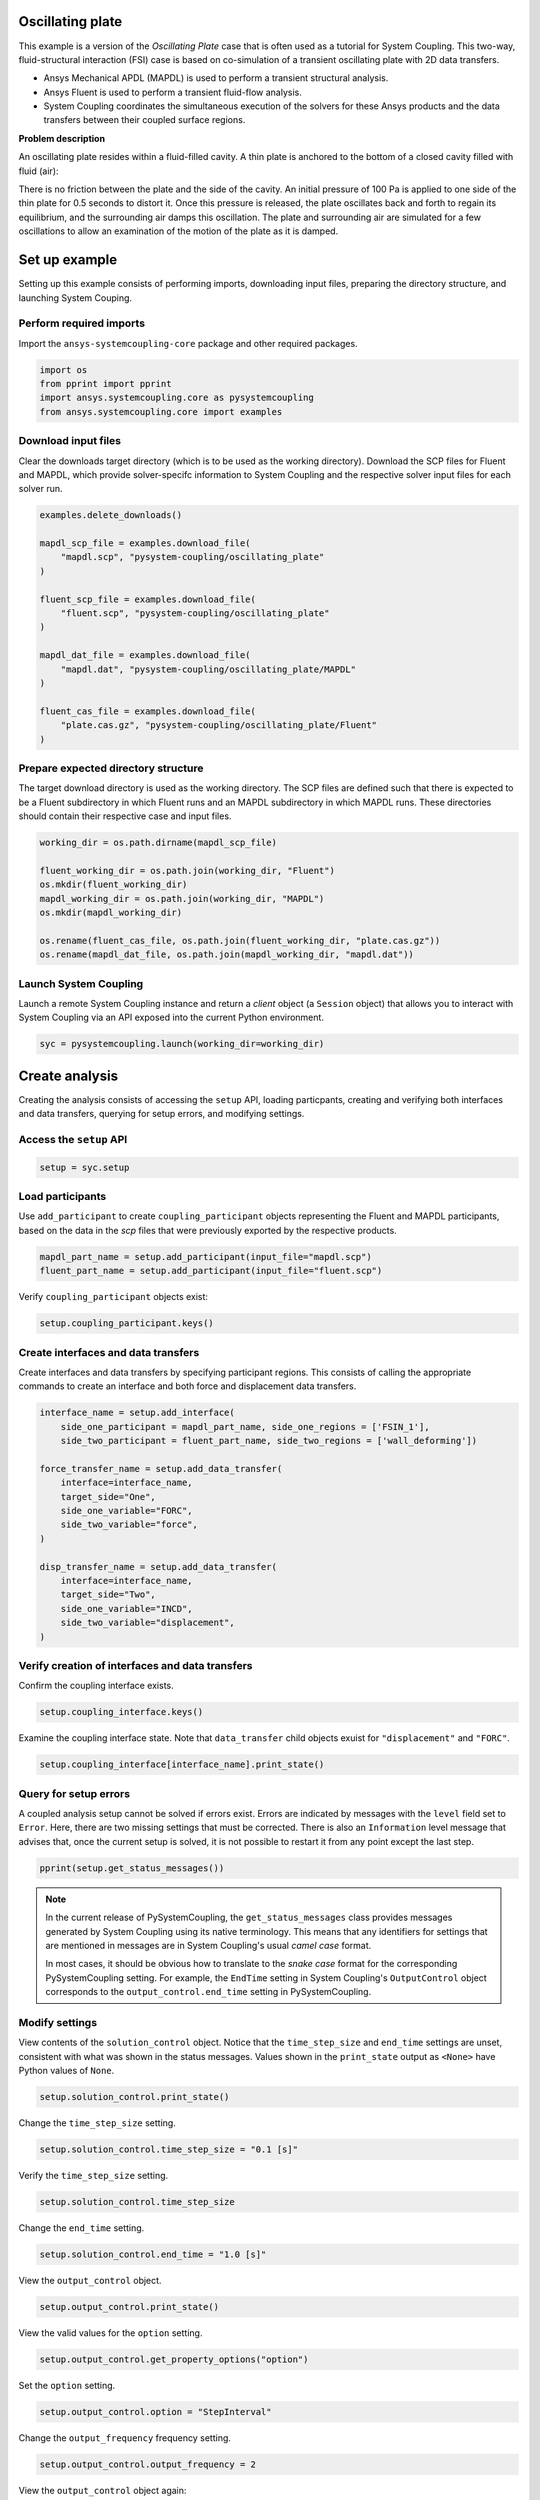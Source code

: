 
.. DO NOT EDIT.
.. THIS FILE WAS AUTOMATICALLY GENERATED BY SPHINX-GALLERY.
.. TO MAKE CHANGES, EDIT THE SOURCE PYTHON FILE:
.. "examples\00-systemcoupling\oscillating_plate.py"
.. LINE NUMBERS ARE GIVEN BELOW.

.. only:: html

    .. note::
        :class: sphx-glr-download-link-note

        Click :ref:`here <sphx_glr_download_examples_00-systemcoupling_oscillating_plate.py>`
        to download the full example code

.. rst-class:: sphx-glr-example-title

.. _sphx_glr_examples_00-systemcoupling_oscillating_plate.py:

.. _ref_oscillating_plate_example:

Oscillating plate
-----------------

This example is a version of the *Oscillating Plate* case that is
often used as a tutorial for System Coupling. This two-way, fluid-structural
interaction (FSI) case is based on co-simulation of a transient oscillating
plate with 2D data transfers.

- Ansys Mechanical APDL (MAPDL) is used to perform a transient structural analysis.
- Ansys Fluent is used to perform a transient fluid-flow analysis.
- System Coupling coordinates the simultaneous execution of the solvers for
  these Ansys products and the data transfers between their coupled surface regions.

**Problem description**

An oscillating plate resides within a fluid-filled cavity. A thin plate is
anchored to the bottom of a closed cavity filled with fluid (air):

.. image:: /_static/img_oscplate_case.png
   :width: 400pt
   :align: center

There is no friction between the plate and the side of the cavity. An
initial pressure of 100 Pa is applied to one side of the thin plate
for 0.5 seconds to distort it. Once this pressure is released, the plate
oscillates back and forth to regain its equilibrium, and the
surrounding air damps this oscillation. The plate and surrounding
air are simulated for a few oscillations to allow an examination of the
motion of the plate as it is damped.

.. GENERATED FROM PYTHON SOURCE LINES 37-45

Set up example
--------------
Setting up this example consists of performing imports, downloading
input files, preparing the directory structure, and launching System Couping.

Perform required imports
~~~~~~~~~~~~~~~~~~~~~~~~
Import the ``ansys-systemcoupling-core`` package and other required packages.

.. GENERATED FROM PYTHON SOURCE LINES 45-51

.. code-block:: default


    import os
    from pprint import pprint
    import ansys.systemcoupling.core as pysystemcoupling
    from ansys.systemcoupling.core import examples








.. GENERATED FROM PYTHON SOURCE LINES 53-60

Download input files
~~~~~~~~~~~~~~~~~~~~
Clear the downloads target directory (which is to be used as the
working directory). Download the SCP files for Fluent and MAPDL, which
provide solver-specifc information to System Coupling and the respective
solver input files for each solver run.


.. GENERATED FROM PYTHON SOURCE LINES 61-80

.. code-block:: default


    examples.delete_downloads()

    mapdl_scp_file = examples.download_file(
        "mapdl.scp", "pysystem-coupling/oscillating_plate"
    )

    fluent_scp_file = examples.download_file(
        "fluent.scp", "pysystem-coupling/oscillating_plate"
    )

    mapdl_dat_file = examples.download_file(
        "mapdl.dat", "pysystem-coupling/oscillating_plate/MAPDL"
    )

    fluent_cas_file = examples.download_file(
        "plate.cas.gz", "pysystem-coupling/oscillating_plate/Fluent"
    )








.. GENERATED FROM PYTHON SOURCE LINES 81-88

Prepare expected directory structure
~~~~~~~~~~~~~~~~~~~~~~~~~~~~~~~~~~~~
The target download directory is used as the working directory.
The SCP files are defined such that there is expected to be a Fluent
subdirectory in which Fluent runs and an MAPDL subdirectory in
which MAPDL runs. These directories should contain their respective
case and input files.

.. GENERATED FROM PYTHON SOURCE LINES 89-100

.. code-block:: default


    working_dir = os.path.dirname(mapdl_scp_file)

    fluent_working_dir = os.path.join(working_dir, "Fluent")
    os.mkdir(fluent_working_dir)
    mapdl_working_dir = os.path.join(working_dir, "MAPDL")
    os.mkdir(mapdl_working_dir)

    os.rename(fluent_cas_file, os.path.join(fluent_working_dir, "plate.cas.gz"))
    os.rename(mapdl_dat_file, os.path.join(mapdl_working_dir, "mapdl.dat"))








.. GENERATED FROM PYTHON SOURCE LINES 101-106

Launch System Coupling
~~~~~~~~~~~~~~~~~~~~~~
Launch a remote System Coupling instance and return a *client* object
(a ``Session`` object) that allows you to interact with System Coupling
via an API exposed into the current Python environment.

.. GENERATED FROM PYTHON SOURCE LINES 107-110

.. code-block:: default


    syc = pysystemcoupling.launch(working_dir=working_dir)








.. GENERATED FROM PYTHON SOURCE LINES 111-119

Create analysis
---------------
Creating the analysis consists of accessing the ``setup`` API,
loading particpants, creating and verifying both interfaces and
data transfers, querying for setup errors, and modifying settings.

Access the ``setup`` API
~~~~~~~~~~~~~~~~~~~~~~~~

.. GENERATED FROM PYTHON SOURCE LINES 119-122

.. code-block:: default

    setup = syc.setup









.. GENERATED FROM PYTHON SOURCE LINES 123-129

Load participants
~~~~~~~~~~~~~~~~~
Use ``add_participant`` to create ``coupling_participant`` objects
representing the Fluent and MAPDL participants, based on the data
in the `scp` files that were previously exported by the respective
products.

.. GENERATED FROM PYTHON SOURCE LINES 129-132

.. code-block:: default

    mapdl_part_name = setup.add_participant(input_file="mapdl.scp")
    fluent_part_name = setup.add_participant(input_file="fluent.scp")








.. GENERATED FROM PYTHON SOURCE LINES 133-134

Verify ``coupling_participant`` objects exist:

.. GENERATED FROM PYTHON SOURCE LINES 134-136

.. code-block:: default

    setup.coupling_participant.keys()





.. rst-class:: sphx-glr-script-out

 .. code-block:: none


    dict_keys(['MAPDL-1', 'FLUENT-2'])



.. GENERATED FROM PYTHON SOURCE LINES 137-142

Create interfaces and data transfers
~~~~~~~~~~~~~~~~~~~~~~~~~~~~~~~~~~~~
Create interfaces and data transfers by specifying participant regions.
This consists of calling the appropriate commands to create an interface
and both force and displacement data transfers.

.. GENERATED FROM PYTHON SOURCE LINES 142-161

.. code-block:: default


    interface_name = setup.add_interface(
        side_one_participant = mapdl_part_name, side_one_regions = ['FSIN_1'],
        side_two_participant = fluent_part_name, side_two_regions = ['wall_deforming'])

    force_transfer_name = setup.add_data_transfer(
        interface=interface_name,
        target_side="One",
        side_one_variable="FORC",
        side_two_variable="force",
    )

    disp_transfer_name = setup.add_data_transfer(
        interface=interface_name,
        target_side="Two",
        side_one_variable="INCD",
        side_two_variable="displacement",
    )








.. GENERATED FROM PYTHON SOURCE LINES 162-165

Verify creation of interfaces and data transfers
~~~~~~~~~~~~~~~~~~~~~~~~~~~~~~~~~~~~~~~~~~~~~~~~
Confirm the coupling interface exists.

.. GENERATED FROM PYTHON SOURCE LINES 165-167

.. code-block:: default

    setup.coupling_interface.keys()





.. rst-class:: sphx-glr-script-out

 .. code-block:: none


    dict_keys(['Interface-1'])



.. GENERATED FROM PYTHON SOURCE LINES 168-171

Examine the coupling interface state. Note that
``data_transfer`` child objects exuist for ``"displacement"``
and ``"FORC"``.

.. GENERATED FROM PYTHON SOURCE LINES 171-174

.. code-block:: default

    setup.coupling_interface[interface_name].print_state()






.. rst-class:: sphx-glr-script-out

 .. code-block:: none


    display_name : Interface-1
    side :
      Two :
        coupling_participant : FLUENT-2
        region_list :
          0 : wall_deforming
        reference_frame : GlobalReferenceFrame
        instancing : None
      One :
        coupling_participant : MAPDL-1
        region_list :
          0 : FSIN_1
        reference_frame : GlobalReferenceFrame
        instancing : None
    data_transfer :
      displacement :
        display_name : displacement
        suppress : False
        target_side : Two
        option : UsingVariable
        source_variable : INCD
        target_variable : displacement
        ramping_option : None
        relaxation_factor : 1.0
        convergence_target : 0.01
        mapping_type : ProfilePreserving
        unmapped_value_option : Nearest Value
      FORC :
        display_name : Force
        suppress : False
        target_side : One
        option : UsingVariable
        source_variable : force
        target_variable : FORC
        ramping_option : None
        relaxation_factor : 1.0
        convergence_target : 0.01
        mapping_type : Conservative
    mapping_control :
      stop_if_poor_intersection : True
      poor_intersection_threshold : 0.5
      face_alignment : ProgramControlled
      absolute_gap_tolerance : 0.0 [m]
      relative_gap_tolerance : 1.0




.. GENERATED FROM PYTHON SOURCE LINES 175-185

Query for setup errors
~~~~~~~~~~~~~~~~~~~~~~
A coupled analysis setup cannot be solved if errors
exist. Errors are indicated by messages with
the ``level`` field set to ``Error``. Here, there are
two missing settings that must be corrected.
There is also an ``Information`` level message that
advises that, once the current setup is solved, it is
not possible to restart it from any point except the
last step.

.. GENERATED FROM PYTHON SOURCE LINES 185-188

.. code-block:: default


    pprint(setup.get_status_messages())





.. rst-class:: sphx-glr-script-out

 .. code-block:: none

    [{'level': 'Information',
      'message': "The 'OutputControl' option is LastStep. To enable restarts from "
                 'intermediate steps, please use a different option.',
      'path': 'output_control'},
     {'level': 'Error',
      'message': 'TimeStepSize not defined for Transient analysis',
      'path': 'solution_control'},
     {'level': 'Error',
      'message': 'EndTime not defined for Transient analysis',
      'path': 'solution_control'}]




.. GENERATED FROM PYTHON SOURCE LINES 189-200

.. note::
   In the current release of PySystemCoupling, the ``get_status_messages``
   class provides messages generated by System Coupling using its native
   terminology. This means that any identifiers for settings that are
   mentioned in messages are in System Coupling's usual *camel case* format.

   In most cases, it should be obvious how to translate to the
   *snake case* format for the corresponding PySystemCoupling setting.
   For example, the ``EndTime`` setting in System Coupling's
   ``OutputControl`` object corresponds to the ``output_control.end_time``
   setting in PySystemCoupling.

.. GENERATED FROM PYTHON SOURCE LINES 202-209

Modify settings
~~~~~~~~~~~~~~~
View contents of the ``solution_control`` object. Notice that
the ``time_step_size`` and ``end_time`` settings are unset,
consistent with what was shown in the status messages.
Values shown in the ``print_state`` output as ``<None>``
have Python values of ``None``.

.. GENERATED FROM PYTHON SOURCE LINES 209-212

.. code-block:: default

    setup.solution_control.print_state()






.. rst-class:: sphx-glr-script-out

 .. code-block:: none


    duration_option : EndTime
    end_time : <None>
    time_step_size : <None>
    minimum_iterations : 1
    maximum_iterations : 5




.. GENERATED FROM PYTHON SOURCE LINES 213-214

Change the ``time_step_size`` setting.

.. GENERATED FROM PYTHON SOURCE LINES 214-216

.. code-block:: default

    setup.solution_control.time_step_size = "0.1 [s]"








.. GENERATED FROM PYTHON SOURCE LINES 217-218

Verify the ``time_step_size`` setting.

.. GENERATED FROM PYTHON SOURCE LINES 218-220

.. code-block:: default

    setup.solution_control.time_step_size





.. rst-class:: sphx-glr-script-out

 .. code-block:: none


    '0.1 [s]'



.. GENERATED FROM PYTHON SOURCE LINES 221-222

Change the ``end_time`` setting.

.. GENERATED FROM PYTHON SOURCE LINES 222-224

.. code-block:: default

    setup.solution_control.end_time = "1.0 [s]"








.. GENERATED FROM PYTHON SOURCE LINES 225-226

View the ``output_control`` object.

.. GENERATED FROM PYTHON SOURCE LINES 226-228

.. code-block:: default

    setup.output_control.print_state()





.. rst-class:: sphx-glr-script-out

 .. code-block:: none


    option : LastStep
    generate_csv_chart_output : False
    write_initial_snapshot : True
    results :
      option : ProgramControlled
      include_instances : ProgramControlled
      type :
        option : EnsightGold




.. GENERATED FROM PYTHON SOURCE LINES 229-230

View the valid values for the ``option`` setting.

.. GENERATED FROM PYTHON SOURCE LINES 230-232

.. code-block:: default

    setup.output_control.get_property_options("option")





.. rst-class:: sphx-glr-script-out

 .. code-block:: none


    ['LastStep', 'EveryStep', 'StepInterval']



.. GENERATED FROM PYTHON SOURCE LINES 233-234

Set the ``option`` setting.

.. GENERATED FROM PYTHON SOURCE LINES 234-236

.. code-block:: default

    setup.output_control.option = "StepInterval"








.. GENERATED FROM PYTHON SOURCE LINES 237-238

Change the ``output_frequency`` frequency setting.

.. GENERATED FROM PYTHON SOURCE LINES 238-240

.. code-block:: default

    setup.output_control.output_frequency = 2








.. GENERATED FROM PYTHON SOURCE LINES 241-242

View the ``output_control`` object again:

.. GENERATED FROM PYTHON SOURCE LINES 242-244

.. code-block:: default

    setup.output_control.print_state()





.. rst-class:: sphx-glr-script-out

 .. code-block:: none


    option : StepInterval
    generate_csv_chart_output : False
    write_initial_snapshot : True
    output_frequency : 2
    results :
      option : ProgramControlled
      include_instances : ProgramControlled
      type :
        option : EnsightGold




.. GENERATED FROM PYTHON SOURCE LINES 245-248

Review setup
------------
Verify that there are no longer any setup errors.

.. GENERATED FROM PYTHON SOURCE LINES 248-251

.. code-block:: default

    pprint(setup.get_status_messages())






.. rst-class:: sphx-glr-script-out

 .. code-block:: none

    []




.. GENERATED FROM PYTHON SOURCE LINES 252-256

Use the ``get_setup_summary`` class to return a string showing a summary of
the coupled analysis setup. This summary is also shown in the
transcript output when the solve is started, but it can
be useful to review this before starting the solve.

.. GENERATED FROM PYTHON SOURCE LINES 256-259

.. code-block:: default

    print(setup.get_setup_summary())






.. rst-class:: sphx-glr-script-out

 .. code-block:: none



    ===============================================================================
    +=============================================================================+
    |                                                                             |
    |                          Summary of Coupling Setup                          |
    |                                                                             |
    +=============================================================================+
    ===============================================================================

    +=============================================================================+
    |                          Coupling Participants (2)                          |
    +=============================================================================+
    |                                                                             |
    | Participant: Fluid Flow (Fluent)                                            |
    |    Type :                                                            FLUENT |
    |    UpdateControls:                                                          |
    |       Option :                                            ProgramControlled |
    |    Region: part-fluid                                                       |
    |       Topology :                                                     Volume |
    |    Region: wall_bottom                                                      |
    |       Topology :                                                    Surface |
    |       Output Variables :                                              force |
    |    Region: wall_deforming                                                   |
    |       Topology :                                                    Surface |
    |       Input Variables :                                        displacement |
    |       Output Variables :                                              force |
    |    Region: wall_inlet                                                       |
    |       Topology :                                                    Surface |
    |       Output Variables :                                              force |
    |    Region: wall_outlet                                                      |
    |       Topology :                                                    Surface |
    |       Output Variables :                                              force |
    |    Region: wall_top                                                         |
    |       Topology :                                                    Surface |
    |       Output Variables :                                              force |
    |    Variable: displacement                                                   |
    |       Quantity Type :                              Incremental Displacement |
    |       Location :                                                       Node |
    |       Tensor Type :                                                  Vector |
    |       Is Extensive :                                                  False |
    |       Data Type :                                                      Real |
    |    Variable: force                                                          |
    |       Quantity Type :                                                 Force |
    |       Location :                                                       Node |
    |       Tensor Type :                                                  Vector |
    |       Is Extensive :                                                   True |
    |       Data Type :                                                      Real |
    |                                                                             |
    +-----------------------------------------------------------------------------+
    |                                                                             |
    | Participant: MAPDL Transient                                                |
    |    Type :                                                             MAPDL |
    |    UpdateControls:                                                          |
    |       Option :                                            ProgramControlled |
    |    Region: FSIN_1_Fluid Solid Interface                                     |
    |       Topology :                                                    Surface |
    |       Input Variables :                                               Force |
    |       Output Variables :                           Incremental_Displacement |
    |    Variable: Force                                                          |
    |       Quantity Type :                                                 Force |
    |       Location :                                                       Node |
    |       Tensor Type :                                                  Vector |
    |       Is Extensive :                                                   True |
    |       Data Type :                                                      Real |
    |    Variable: Incremental_Displacement                                       |
    |       Quantity Type :                              Incremental Displacement |
    |       Location :                                                       Node |
    |       Tensor Type :                                                  Vector |
    |       Is Extensive :                                                  False |
    |       Data Type :                                                      Real |
    |                                                                             |
    +=============================================================================+
    |                              Analysis Control                               |
    +=============================================================================+
    |                                                                             |
    | Analysis Type :                                                   Transient |
    | Global Stabilization :                                                 None |
    | OptimizeIfOneWay :                                                     True |
    | AllowSimultaneousUpdate :                                             False |
    | PartitioningAlgorithm :                              SharedAllocateMachines |
    |                                                                             |
    +=============================================================================+
    |                           Coupling Interfaces (1)                           |
    +=============================================================================+
    |                                                                             |
    | Interface: Interface-1                                                      |
    |    Side: One                                                                |
    |       Coupling Participant :                                MAPDL Transient |
    |       Region List :                            FSIN_1_Fluid Solid Interface |
    |       Reference Frame :                                GlobalReferenceFrame |
    |    Side: Two                                                                |
    |       Coupling Participant :                            Fluid Flow (Fluent) |
    |       Region List :                                          wall_deforming |
    |       Reference Frame :                                GlobalReferenceFrame |
    |    Data Transfer: Force                                                     |
    |       Suppress :                                                      False |
    |       Target Side :                                                     One |
    |       Source Variable :                                               force |
    |       Target Variable :                                               Force |
    |       Mapping Type :                                   Surface Conservative |
    |       Convergence Target :                                         1.00E-02 |
    |       Ramping Option :                                                 None |
    |       Relaxation Factor :                                          1.00E+00 |
    |    Data Transfer: displacement                                              |
    |       Suppress :                                                      False |
    |       Target Side :                                                     Two |
    |       Source Variable :                            Incremental_Displacement |
    |       Target Variable :                                        displacement |
    |       Unmapped Value Option :                                 Nearest Value |
    |       Mapping Type :                             Surface Profile Preserving |
    |       Convergence Target :                                         1.00E-02 |
    |       Ramping Option :                                                 None |
    |       Relaxation Factor :                                          1.00E+00 |
    |    Mapping Control:                                                         |
    |       Absolute Gap Tolerance :                                      0.0 [m] |
    |       Face Alignment :                                    ProgramControlled |
    |       Poor Intersection Threshold :                                5.00e-01 |
    |       Relative Gap Tolerance :                                     1.00e+00 |
    |       Stop If Poor Intersection :                                      True |
    |                                                                             |
    +=============================================================================+
    |                              Solution Control                               |
    +=============================================================================+
    |                                                                             |
    | Duration Option :                                                   EndTime |
    | End Time :                                                          1.0 [s] |
    | Maximum Iterations :                                                      5 |
    | Minimum Iterations :                                                      1 |
    | Time Step Size :                                                    0.1 [s] |
    |                                                                             |
    +=============================================================================+
    |                               Output Control                                |
    +=============================================================================+
    |                                                                             |
    | Output Control Option :                                        StepInterval |
    |    Frequency :                                                            2 |
    | Results                                                                     |
    |    IncludeInstances :                                     ProgramControlled |
    |    Option :                                               ProgramControlled |
    |    Type                                                                     |
    |       Option :                                                  EnsightGold |
    | Write Initial Snapshot :                                               True |
    |                                                                             |
    +=============================================================================+






.. GENERATED FROM PYTHON SOURCE LINES 260-264

Run solution
------------
The System Coupling server's *stdout* and *stderr* output is not shown
in PySystemCoupling by default. To see it, turn output streaming on.

.. GENERATED FROM PYTHON SOURCE LINES 264-265

.. code-block:: default

    syc.start_output()







.. GENERATED FROM PYTHON SOURCE LINES 266-267

Access the ``solve`` command via the ``solution`` API.

.. GENERATED FROM PYTHON SOURCE LINES 267-270

.. code-block:: default

    solution = syc.solution
    solution.solve()





.. rst-class:: sphx-glr-script-out

 .. code-block:: none



    ===============================================================================
    +=============================================================================+
    |                                                                             |
    |                          Summary of Coupling Setup                          |
    |                                                                             |
    +=============================================================================+
    ===============================================================================

    +=============================================================================+
    |                          Coupling Participants (2)                          |
    +=============================================================================+
    |                                                                             |
    | Participant: Fluid Flow (Fluent)                                            |
    |    Type :                                                            FLUENT |
    |    UpdateControls:                                                          |
    |       Option :                                            ProgramControlled |
    |    Region: wall_deforming                                                   |
    |       Topology :                                                    Surface |
    |       Input Variables :                                        displacement |
    |       Output Variables :                                              force |
    |    Variable: displacement                                                   |
    |       Quantity Type :                              Incremental Displacement |
    |       Location :                                                       Node |
    |       Tensor Type :                                                  Vector |
    |       Is Extensive :                                                  False |
    |       Data Type :                                                      Real |
    |    Variable: force                                                          |
    |       Quantity Type :                                                 Force |
    |       Location :                                                       Node |
    |       Tensor Type :                                                  Vector |
    |       Is Extensive :                                                   True |
    |       Data Type :                                                      Real |
    |                                                                             |
    +-----------------------------------------------------------------------------+
    |                                                                             |
    | Participant: MAPDL Transient                                                |
    |    Type :                                                             MAPDL |
    |    UpdateControls:                                                          |
    |       Option :                                            ProgramControlled |
    |    Region: FSIN_1_Fluid Solid Interface                                     |
    |       Topology :                                                    Surface |
    |       Input Variables :                                               Force |
    |       Output Variables :                           Incremental_Displacement |
    |    Variable: Force                                                          |
    |       Quantity Type :                                                 Force |
    |       Location :                                                       Node |
    |       Tensor Type :                                                  Vector |
    |       Is Extensive :                                                   True |
    |       Data Type :                                                      Real |
    |    Variable: Incremental_Displacement                                       |
    |       Quantity Type :                              Incremental Displacement |
    |       Location :                                                       Node |
    |       Tensor Type :                                                  Vector |
    |       Is Extensive :                                                  False |
    |       Data Type :                                                      Real |
    |                                                                             |
    +=============================================================================+
    |                              Analysis Control                               |
    +=============================================================================+
    |                                                                             |
    | Analysis Type :                                                   Transient |
    | Global Stabilization :                                                 None |
    | OptimizeIfOneWay :                                                     True |
    | AllowSimultaneousUpdate :                                             False |
    | PartitioningAlgorithm :                              SharedAllocateMachines |
    |                                                                             |
    +=============================================================================+
    |                           Coupling Interfaces (1)                           |
    +=============================================================================+
    |                                                                             |
    | Interface: Interface-1                                                      |
    |    Side: One                                                                |
    |       Coupling Participant :                                MAPDL Transient |
    |       Region List :                            FSIN_1_Fluid Solid Interface |
    |       Reference Frame :                                GlobalReferenceFrame |
    |    Side: Two                                                                |
    |       Coupling Participant :                            Fluid Flow (Fluent) |
    |       Region List :                                          wall_deforming |
    |       Reference Frame :                                GlobalReferenceFrame |
    |    Data Transfer: Force                                                     |
    |       Suppress :                                                      False |
    |       Target Side :                                                     One |
    |       Source Variable :                                               force |
    |       Target Variable :                                               Force |
    |       Mapping Type :                                   Surface Conservative |
    |       Convergence Target :                                         1.00E-02 |
    |       Ramping Option :                                                 None |
    |       Relaxation Factor :                                          1.00E+00 |
    |    Data Transfer: displacement                                              |
    |       Suppress :                                                      False |
    |       Target Side :                                                     Two |
    |       Source Variable :                            Incremental_Displacement |
    |       Target Variable :                                        displacement |
    |       Unmapped Value Option :                                 Nearest Value |
    |       Mapping Type :                             Surface Profile Preserving |
    |       Convergence Target :                                         1.00E-02 |
    |       Ramping Option :                                                 None |
    |       Relaxation Factor :                                          1.00E+00 |
    |    Mapping Control:                                                         |
    |       Absolute Gap Tolerance :                                      0.0 [m] |
    |       Face Alignment :                                    ProgramControlled |
    |       Poor Intersection Threshold :                                5.00e-01 |
    |       Relative Gap Tolerance :                                     1.00e+00 |
    |       Stop If Poor Intersection :                                      True |
    |                                                                             |
    +=============================================================================+
    |                              Solution Control                               |
    +=============================================================================+
    |                                                                             |
    | Duration Option :                                                   EndTime |
    | End Time :                                                          1.0 [s] |
    | Maximum Iterations :                                                      5 |
    | Minimum Iterations :                                                      1 |
    | Time Step Size :                                                    0.1 [s] |
    |                                                                             |
    +=============================================================================+
    |                               Output Control                                |
    +=============================================================================+
    |                                                                             |
    | Output Control Option :                                        StepInterval |
    |    Frequency :                                                            2 |
    | Results                                                                     |
    |    IncludeInstances :                                     ProgramControlled |
    |    Option :                                               ProgramControlled |
    |    Type                                                                     |
    |       Option :                                                  EnsightGold |
    | Write Initial Snapshot :                                               True |
    |                                                                             |
    +=============================================================================+

    +=============================================================================+
    |                            Execution Information                            |
    +=============================================================================+
    |                                                                             |
    | System Coupling                                                             |
    |   Command Line Arguments:                                                   |
    |     -m cosimgui --grpcport 127.0.0.1:50580                                  |
    |   Working Directory:                                                        |
    |     C:\Users\idboyd\AppData\Local\ansys_systemcoupling_core\ansys_systemcou |
    |     pling_core\examples                                                     |
    |                                                                             |
    | Fluid Flow (Fluent)                                                         |
    |   Execution Command:                                                        |
    |     "C:\ANSYSDev\ANSYSI~1\v231\fluent\ntbin\win64\fluent.exe" 3ddp -g -scpo |
    |     rt=50617 -schost=MILIDBOYD1.mshome.net -scname="FLUENT-2" -i FLUENT-2.j |
    |     ou                                                                      |
    |   Working Directory:                                                        |
    |     C:\Users\idboyd\AppData\Local\ansys_systemcoupling_core\ansys_systemcou |
    |     pling_core\examples\Fluent                                              |
    |                                                                             |
    | MAPDL Transient                                                             |
    |   Execution Command:                                                        |
    |     "C:\ANSYSDev\ANSYSI~1\v231\ansys\bin\winx64\ANSYS231.exe" -b nolist -s  |
    |     noread -scport 50617 -schost MILIDBOYD1.mshome.net -scname "MAPDL-1" -i |
    |      "mapdl.dat" -o MAPDL-1.out                                             |
    |   Working Directory:                                                        |
    |     C:\Users\idboyd\AppData\Local\ansys_systemcoupling_core\ansys_systemcou |
    |     pling_core\examples\MAPDL                                               |
    |                                                                             |
    +=============================================================================+
    Awaiting connections from coupling participants... done.

    +=============================================================================+
    |                              Build Information                              |
    +-----------------------------------------------------------------------------+
    | System Coupling                                                             |
    |   2023 R1: Build ID: 295a442 Build Date: 2022-11-07T10:34                   |
    | Fluid Flow (Fluent)                                                         |
    |   ANSYS Fluent 23.1.0, Build Time:Nov 28 2022 09:52:02 EST, Build Id:10208, |
    |   OS Version:win64                                                          |
    | MAPDL Transient                                                             |
    |   Mechanical APDL Release 2023 R1          Build 23.1     UP20221128        |
    |   DISTRIBUTED WINDOWS x64  Version                                          |
    +=============================================================================+

    ===============================================================================
    +=============================================================================+
    |                                                                             |
    |                           Analysis Initialization                           |
    |                                                                             |
    +=============================================================================+
    ===============================================================================

    +-----------------------------------------------------------------------------+
    |                               MESH STATISTICS                               |
    +-----------------------------------------------------------------------------+
    | Participant: FLUENT-2                                                       |
    |   Number of face regions                                                  1 |
    |     Number of faces                                                      11 |
    |       Quadrilateral                                                      11 |
    |     Area (m2)                                                     8.240e-01 |
    |   Bounding Box (m)                                                          |
    |     Minimum                              [ 1.000e+01  0.000e+00  0.000e+00] |
    |     Maximum                              [ 1.006e+01  1.000e+00  4.000e-01] |
    |                                                                             |
    | Participant: MAPDL-1                                                        |
    |   Number of face regions                                                  1 |
    |     Number of faces                                                      84 |
    |       Quadrilateral8                                                     84 |
    |     Area (m2)                                                     8.240e-01 |
    |   Bounding Box (m)                                                          |
    |     Minimum                              [ 1.000e+01  0.000e+00  0.000e+00] |
    |     Maximum                              [ 1.006e+01  1.000e+00  4.000e-01] |
    |                                                                             |
    | Total                                                                       |
    |   Number of cells                                                         0 |
    |   Number of faces                                                        95 |
    |   Number of nodes                                                       327 |
    +-----------------------------------------------------------------------------+


    +-----------------------------------------------------------------------------+
    |                               MAPPING SUMMARY                               |
    +-----------------------------------------------------------------------------+
    |                                     |      Source            Target         |
    +-----------------------------------------------------------------------------+
    | Interface-1                         |                                       |
    |   Force                             |                                       |
    |     Mapped Area [%]                 |       100               100           |
    |     Mapped Elements [%]             |       100               100           |
    |     Mapped Nodes [%]                |       100               100           |
    |   displacement                      |                                       |
    |     Mapped Area [%]                 |       100               100           |
    |     Mapped Elements [%]             |       100               100           |
    |     Mapped Nodes [%]                |       100               100           |
    +-----------------------------------------------------------------------------+


    +-----------------------------------------------------------------------------+
    |                            Transfer Diagnostics                             |
    +-----------------------------------------------------------------------------+
    | Fluid Flow (Fluent)                 |                                       |
    |   Interface: Interface-1            |                                       |
    |     displacement                    |                                       |
    |       Weighted Average x            |     0.00E+00          0.00E+00        |
    |       Weighted Average y            |     0.00E+00          0.00E+00        |
    |       Weighted Average z            |     0.00E+00          0.00E+00        |
    +-----------------------------------------------------------------------------+
    | MAPDL Transient                     |                                       |
    |   Interface: Interface-1            |                                       |
    |     Force                           |                                       |
    |       Sum x                         |     0.00E+00          0.00E+00        |
    |       Sum y                         |     0.00E+00          0.00E+00        |
    |       Sum z                         |     0.00E+00          0.00E+00        |
    +-----------------------------------------------------------------------------+

    ===============================================================================
    +=============================================================================+
    |                                                                             |
    |                              Coupled Solution                               |
    |                                                                             |
    +=============================================================================+
    ===============================================================================


    +=============================================================================+
    | COUPLING STEP = 1                         SIMULATION TIME = 1.00000E-01 [s] |
    +=============================================================================+

    +=============================================================================+
    |                             COUPLING ITERATIONS                             |
    +-----------------------------------------------------------------------------+
    |                                     |      Source            Target         |
    +-----------------------------------------------------------------------------+
    |                           COUPLING ITERATION = 1                            |
    +-----------------------------------------------------------------------------+
    | MAPDL Transient                     |                                       |
    |   Interface: Interface-1            |                                       |
    |     Force                           |         Not yet converged             |
    |       RMS Change                    |     1.00E+00          1.00E+00        |
    |       Sum x                         |     0.00E+00          0.00E+00        |
    |       Sum y                         |     0.00E+00          0.00E+00        |
    |       Sum z                         |     0.00E+00          0.00E+00        |
    +-----------------------------------------------------------------------------+
    | Fluid Flow (Fluent)                 |                                       |
    |   Interface: Interface-1            |                                       |
    |     displacement                    |         Not yet converged             |
    |       RMS Change                    |     1.00E+00          1.00E+00        |
    |       Weighted Average x            |    -1.50E-03         -1.51E-03        |
    |       Weighted Average y            |     5.05E-07          4.42E-07        |
    |       Weighted Average z            |    -1.38E-17         -1.39E-17        |
    +-----------------------------------------------------------------------------+
    | Participant solution status         |                                       |
    |   MAPDL Transient                   |             Converged                 |
    |   Fluid Flow (Fluent)               |         Not yet converged             |
    +-----------------------------------------------------------------------------+
    |                           COUPLING ITERATION = 2                            |
    +-----------------------------------------------------------------------------+
    | MAPDL Transient                     |                                       |
    |   Interface: Interface-1            |                                       |
    |     Force                           |         Not yet converged             |
    |       RMS Change                    |     1.05E+00          7.39E-01        |
    |       Sum x                         |     1.34E-01          1.34E-01        |
    |       Sum y                         |     9.55E-04          9.55E-04        |
    |       Sum z                         |    -1.31E-15         -1.31E-15        |
    +-----------------------------------------------------------------------------+
    | Fluid Flow (Fluent)                 |                                       |
    |   Interface: Interface-1            |                                       |
    |     displacement                    |             Converged                 |
    |       RMS Change                    |     3.20E-03          3.24E-03        |
    |       Weighted Average x            |    -1.49E-03         -1.51E-03        |
    |       Weighted Average y            |     5.27E-07          4.64E-07        |
    |       Weighted Average z            |    -2.11E-17         -2.07E-17        |
    +-----------------------------------------------------------------------------+
    | Participant solution status         |                                       |
    |   MAPDL Transient                   |             Converged                 |
    |   Fluid Flow (Fluent)               |         Not yet converged             |
    +-----------------------------------------------------------------------------+
    |                           COUPLING ITERATION = 3                            |
    +-----------------------------------------------------------------------------+
    | MAPDL Transient                     |                                       |
    |   Interface: Interface-1            |                                       |
    |     Force                           |         Not yet converged             |
    |       RMS Change                    |     1.87E-02          1.29E-02        |
    |       Sum x                         |     1.36E-01          1.36E-01        |
    |       Sum y                         |     1.01E-03          1.01E-03        |
    |       Sum z                         |    -1.29E-15         -1.29E-15        |
    +-----------------------------------------------------------------------------+
    | Fluid Flow (Fluent)                 |                                       |
    |   Interface: Interface-1            |                                       |
    |     displacement                    |             Converged                 |
    |       RMS Change                    |     3.49E-05          3.49E-05        |
    |       Weighted Average x            |    -1.49E-03         -1.51E-03        |
    |       Weighted Average y            |     5.27E-07          4.65E-07        |
    |       Weighted Average z            |    -1.36E-17         -1.36E-17        |
    +-----------------------------------------------------------------------------+
    | Participant solution status         |                                       |
    |   MAPDL Transient                   |             Converged                 |
    |   Fluid Flow (Fluent)               |             Converged                 |
    +-----------------------------------------------------------------------------+
    |                           COUPLING ITERATION = 4                            |
    +-----------------------------------------------------------------------------+
    | MAPDL Transient                     |                                       |
    |   Interface: Interface-1            |                                       |
    |     Force                           |             Converged                 |
    |       RMS Change                    |     1.35E-03          9.24E-04        |
    |       Sum x                         |     1.36E-01          1.36E-01        |
    |       Sum y                         |     1.01E-03          1.01E-03        |
    |       Sum z                         |    -1.28E-15         -1.28E-15        |
    +-----------------------------------------------------------------------------+
    | Fluid Flow (Fluent)                 |                                       |
    |   Interface: Interface-1            |                                       |
    |     displacement                    |             Converged                 |
    |       RMS Change                    |     1.05E-06          1.05E-06        |
    |       Weighted Average x            |    -1.49E-03         -1.51E-03        |
    |       Weighted Average y            |     5.27E-07          4.65E-07        |
    |       Weighted Average z            |    -1.17E-17         -1.25E-17        |
    +-----------------------------------------------------------------------------+
    | Participant solution status         |                                       |
    |   MAPDL Transient                   |             Converged                 |
    |   Fluid Flow (Fluent)               |             Converged                 |
    +=============================================================================+

    +=============================================================================+
    | COUPLING STEP = 2                         SIMULATION TIME = 2.00000E-01 [s] |
    +=============================================================================+

    +=============================================================================+
    |                             COUPLING ITERATIONS                             |
    +-----------------------------------------------------------------------------+
    |                                     |      Source            Target         |
    +-----------------------------------------------------------------------------+
    |                           COUPLING ITERATION = 1                            |
    +-----------------------------------------------------------------------------+
    | MAPDL Transient                     |                                       |
    |   Interface: Interface-1            |                                       |
    |     Force                           |             Converged                 |
    |       RMS Change                    |     7.06E-05          4.84E-05        |
    |       Sum x                         |     1.36E-01          1.36E-01        |
    |       Sum y                         |     1.01E-03          1.01E-03        |
    |       Sum z                         |    -1.24E-15         -1.24E-15        |
    +-----------------------------------------------------------------------------+
    | Fluid Flow (Fluent)                 |                                       |
    |   Interface: Interface-1            |                                       |
    |     displacement                    |         Not yet converged             |
    |       RMS Change                    |     8.75E-01          8.84E-01        |
    |       Weighted Average x            |    -5.03E-03         -5.07E-03        |
    |       Weighted Average y            |    -4.11E-05         -4.17E-05        |
    |       Weighted Average z            |     6.05E-17          6.12E-17        |
    +-----------------------------------------------------------------------------+
    | Participant solution status         |                                       |
    |   MAPDL Transient                   |             Converged                 |
    |   Fluid Flow (Fluent)               |         Not yet converged             |
    +-----------------------------------------------------------------------------+
    |                           COUPLING ITERATION = 2                            |
    +-----------------------------------------------------------------------------+
    | MAPDL Transient                     |                                       |
    |   Interface: Interface-1            |                                       |
    |     Force                           |         Not yet converged             |
    |       RMS Change                    |     6.05E-01          4.42E-01        |
    |       Sum x                         |     3.43E-01          3.43E-01        |
    |       Sum y                         |     5.99E-03          5.99E-03        |
    |       Sum z                         |     3.92E-15          3.92E-15        |
    +-----------------------------------------------------------------------------+
    | Fluid Flow (Fluent)                 |                                       |
    |   Interface: Interface-1            |                                       |
    |     displacement                    |             Converged                 |
    |       RMS Change                    |     8.29E-03          8.55E-03        |
    |       Weighted Average x            |    -4.99E-03         -5.03E-03        |
    |       Weighted Average y            |    -4.10E-05         -4.16E-05        |
    |       Weighted Average z            |     1.20E-16          1.23E-16        |
    +-----------------------------------------------------------------------------+
    | Participant solution status         |                                       |
    |   MAPDL Transient                   |             Converged                 |
    |   Fluid Flow (Fluent)               |         Not yet converged             |
    +-----------------------------------------------------------------------------+
    |                           COUPLING ITERATION = 3                            |
    +-----------------------------------------------------------------------------+
    | MAPDL Transient                     |                                       |
    |   Interface: Interface-1            |                                       |
    |     Force                           |             Converged                 |
    |       RMS Change                    |     9.48E-03          6.52E-03        |
    |       Sum x                         |     3.43E-01          3.43E-01        |
    |       Sum y                         |     6.12E-03          6.12E-03        |
    |       Sum z                         |     3.81E-15          3.81E-15        |
    +-----------------------------------------------------------------------------+
    | Fluid Flow (Fluent)                 |                                       |
    |   Interface: Interface-1            |                                       |
    |     displacement                    |             Converged                 |
    |       RMS Change                    |     2.84E-04          2.95E-04        |
    |       Weighted Average x            |    -4.99E-03         -5.03E-03        |
    |       Weighted Average y            |    -4.10E-05         -4.15E-05        |
    |       Weighted Average z            |     7.96E-17          8.13E-17        |
    +-----------------------------------------------------------------------------+
    | Participant solution status         |                                       |
    |   MAPDL Transient                   |             Converged                 |
    |   Fluid Flow (Fluent)               |             Converged                 |
    +=============================================================================+

    +=============================================================================+
    | COUPLING STEP = 3                         SIMULATION TIME = 3.00000E-01 [s] |
    +=============================================================================+

    +=============================================================================+
    |                             COUPLING ITERATIONS                             |
    +-----------------------------------------------------------------------------+
    |                                     |      Source            Target         |
    +-----------------------------------------------------------------------------+
    |                           COUPLING ITERATION = 1                            |
    +-----------------------------------------------------------------------------+
    | MAPDL Transient                     |                                       |
    |   Interface: Interface-1            |                                       |
    |     Force                           |             Converged                 |
    |       RMS Change                    |     8.02E-04          5.68E-04        |
    |       Sum x                         |     3.43E-01          3.43E-01        |
    |       Sum y                         |     6.13E-03          6.13E-03        |
    |       Sum z                         |     4.11E-15          4.11E-15        |
    +-----------------------------------------------------------------------------+
    | Fluid Flow (Fluent)                 |                                       |
    |   Interface: Interface-1            |                                       |
    |     displacement                    |         Not yet converged             |
    |       RMS Change                    |     7.97E-01          8.14E-01        |
    |       Weighted Average x            |    -8.65E-03         -8.69E-03        |
    |       Weighted Average y            |    -1.98E-04         -1.99E-04        |
    |       Weighted Average z            |     1.05E-16          1.15E-16        |
    +-----------------------------------------------------------------------------+
    | Participant solution status         |                                       |
    |   MAPDL Transient                   |             Converged                 |
    |   Fluid Flow (Fluent)               |         Not yet converged             |
    +-----------------------------------------------------------------------------+
    |                           COUPLING ITERATION = 2                            |
    +-----------------------------------------------------------------------------+
    | MAPDL Transient                     |                                       |
    |   Interface: Interface-1            |                                       |
    |     Force                           |         Not yet converged             |
    |       RMS Change                    |     1.93E-01          1.51E-01        |
    |       Sum x                         |     4.07E-01          4.07E-01        |
    |       Sum y                         |     1.64E-02          1.64E-02        |
    |       Sum z                         |     1.80E-14          1.80E-14        |
    +-----------------------------------------------------------------------------+
    | Fluid Flow (Fluent)                 |                                       |
    |   Interface: Interface-1            |                                       |
    |     displacement                    |             Converged                 |
    |       RMS Change                    |     3.20E-03          3.37E-03        |
    |       Weighted Average x            |    -8.63E-03         -8.66E-03        |
    |       Weighted Average y            |    -1.98E-04         -1.99E-04        |
    |       Weighted Average z            |    -1.91E-17         -1.19E-17        |
    +-----------------------------------------------------------------------------+
    | Participant solution status         |                                       |
    |   MAPDL Transient                   |             Converged                 |
    |   Fluid Flow (Fluent)               |         Not yet converged             |
    +-----------------------------------------------------------------------------+
    |                           COUPLING ITERATION = 3                            |
    +-----------------------------------------------------------------------------+
    | MAPDL Transient                     |                                       |
    |   Interface: Interface-1            |                                       |
    |     Force                           |             Converged                 |
    |       RMS Change                    |     8.84E-03          6.71E-03        |
    |       Sum x                         |     4.03E-01          4.03E-01        |
    |       Sum y                         |     1.64E-02          1.64E-02        |
    |       Sum z                         |     1.73E-14          1.73E-14        |
    +-----------------------------------------------------------------------------+
    | Fluid Flow (Fluent)                 |                                       |
    |   Interface: Interface-1            |                                       |
    |     displacement                    |             Converged                 |
    |       RMS Change                    |     1.20E-04          1.35E-04        |
    |       Weighted Average x            |    -8.63E-03         -8.66E-03        |
    |       Weighted Average y            |    -1.98E-04         -1.99E-04        |
    |       Weighted Average z            |    -7.79E-17         -7.83E-17        |
    +-----------------------------------------------------------------------------+
    | Participant solution status         |                                       |
    |   MAPDL Transient                   |             Converged                 |
    |   Fluid Flow (Fluent)               |             Converged                 |
    +=============================================================================+

    +=============================================================================+
    | COUPLING STEP = 4                         SIMULATION TIME = 4.00000E-01 [s] |
    +=============================================================================+

    +=============================================================================+
    |                             COUPLING ITERATIONS                             |
    +-----------------------------------------------------------------------------+
    |                                     |      Source            Target         |
    +-----------------------------------------------------------------------------+
    |                           COUPLING ITERATION = 1                            |
    +-----------------------------------------------------------------------------+
    | MAPDL Transient                     |                                       |
    |   Interface: Interface-1            |                                       |
    |     Force                           |             Converged                 |
    |       RMS Change                    |     4.67E-04          3.49E-04        |
    |       Sum x                         |     4.03E-01          4.03E-01        |
    |       Sum y                         |     1.63E-02          1.63E-02        |
    |       Sum z                         |     1.74E-14          1.74E-14        |
    +-----------------------------------------------------------------------------+
    | Fluid Flow (Fluent)                 |                                       |
    |   Interface: Interface-1            |                                       |
    |     displacement                    |         Not yet converged             |
    |       RMS Change                    |     7.41E-01          7.68E-01        |
    |       Weighted Average x            |    -1.16E-02         -1.16E-02        |
    |       Weighted Average y            |    -5.40E-04         -5.39E-04        |
    |       Weighted Average z            |     9.77E-17          1.36E-16        |
    +-----------------------------------------------------------------------------+
    | Participant solution status         |                                       |
    |   MAPDL Transient                   |             Converged                 |
    |   Fluid Flow (Fluent)               |         Not yet converged             |
    +-----------------------------------------------------------------------------+
    |                           COUPLING ITERATION = 2                            |
    +-----------------------------------------------------------------------------+
    | MAPDL Transient                     |                                       |
    |   Interface: Interface-1            |                                       |
    |     Force                           |         Not yet converged             |
    |       RMS Change                    |     1.36E-01          9.40E-02        |
    |       Sum x                         |     3.93E-01          3.93E-01        |
    |       Sum y                         |     3.19E-02          3.19E-02        |
    |       Sum z                         |     2.54E-14          2.54E-14        |
    +-----------------------------------------------------------------------------+
    | Fluid Flow (Fluent)                 |                                       |
    |   Interface: Interface-1            |                                       |
    |     displacement                    |             Converged                 |
    |       RMS Change                    |     1.24E-03          1.36E-03        |
    |       Weighted Average x            |    -1.16E-02         -1.16E-02        |
    |       Weighted Average y            |    -5.40E-04         -5.40E-04        |
    |       Weighted Average z            |     2.48E-17          2.81E-17        |
    +-----------------------------------------------------------------------------+
    | Participant solution status         |                                       |
    |   MAPDL Transient                   |             Converged                 |
    |   Fluid Flow (Fluent)               |         Not yet converged             |
    +-----------------------------------------------------------------------------+
    |                           COUPLING ITERATION = 3                            |
    +-----------------------------------------------------------------------------+
    | MAPDL Transient                     |                                       |
    |   Interface: Interface-1            |                                       |
    |     Force                           |             Converged                 |
    |       RMS Change                    |     5.99E-03          4.26E-03        |
    |       Sum x                         |     3.91E-01          3.91E-01        |
    |       Sum y                         |     3.18E-02          3.18E-02        |
    |       Sum z                         |     2.47E-14          2.47E-14        |
    +-----------------------------------------------------------------------------+
    | Fluid Flow (Fluent)                 |                                       |
    |   Interface: Interface-1            |                                       |
    |     displacement                    |             Converged                 |
    |       RMS Change                    |     2.28E-05          2.50E-05        |
    |       Weighted Average x            |    -1.16E-02         -1.16E-02        |
    |       Weighted Average y            |    -5.40E-04         -5.40E-04        |
    |       Weighted Average z            |     4.66E-16          4.96E-16        |
    +-----------------------------------------------------------------------------+
    | Participant solution status         |                                       |
    |   MAPDL Transient                   |             Converged                 |
    |   Fluid Flow (Fluent)               |             Converged                 |
    +=============================================================================+

    +=============================================================================+
    | COUPLING STEP = 5                         SIMULATION TIME = 5.00000E-01 [s] |
    +=============================================================================+

    +=============================================================================+
    |                             COUPLING ITERATIONS                             |
    +-----------------------------------------------------------------------------+
    |                                     |      Source            Target         |
    +-----------------------------------------------------------------------------+
    |                           COUPLING ITERATION = 1                            |
    +-----------------------------------------------------------------------------+
    | MAPDL Transient                     |                                       |
    |   Interface: Interface-1            |                                       |
    |     Force                           |             Converged                 |
    |       RMS Change                    |     3.56E-04          2.49E-04        |
    |       Sum x                         |     3.91E-01          3.91E-01        |
    |       Sum y                         |     3.18E-02          3.18E-02        |
    |       Sum z                         |     2.45E-14          2.45E-14        |
    +-----------------------------------------------------------------------------+
    | Fluid Flow (Fluent)                 |                                       |
    |   Interface: Interface-1            |                                       |
    |     displacement                    |         Not yet converged             |
    |       RMS Change                    |     7.24E-01          7.57E-01        |
    |       Weighted Average x            |    -1.42E-02         -1.42E-02        |
    |       Weighted Average y            |    -1.18E-03         -1.18E-03        |
    |       Weighted Average z            |     1.39E-15          1.38E-15        |
    +-----------------------------------------------------------------------------+
    | Participant solution status         |                                       |
    |   MAPDL Transient                   |             Converged                 |
    |   Fluid Flow (Fluent)               |         Not yet converged             |
    +-----------------------------------------------------------------------------+
    |                           COUPLING ITERATION = 2                            |
    +-----------------------------------------------------------------------------+
    | MAPDL Transient                     |                                       |
    |   Interface: Interface-1            |                                       |
    |     Force                           |         Not yet converged             |
    |       RMS Change                    |     9.32E-02          6.61E-02        |
    |       Sum x                         |     4.19E-01          4.19E-01        |
    |       Sum y                         |     5.75E-02          5.75E-02        |
    |       Sum z                         |     2.81E-14          2.81E-14        |
    +-----------------------------------------------------------------------------+
    | Fluid Flow (Fluent)                 |                                       |
    |   Interface: Interface-1            |                                       |
    |     displacement                    |             Converged                 |
    |       RMS Change                    |     2.18E-03          2.46E-03        |
    |       Weighted Average x            |    -1.42E-02         -1.42E-02        |
    |       Weighted Average y            |    -1.18E-03         -1.18E-03        |
    |       Weighted Average z            |     1.34E-15          1.34E-15        |
    +-----------------------------------------------------------------------------+
    | Participant solution status         |                                       |
    |   MAPDL Transient                   |             Converged                 |
    |   Fluid Flow (Fluent)               |         Not yet converged             |
    +-----------------------------------------------------------------------------+
    |                           COUPLING ITERATION = 3                            |
    +-----------------------------------------------------------------------------+
    | MAPDL Transient                     |                                       |
    |   Interface: Interface-1            |                                       |
    |     Force                           |             Converged                 |
    |       RMS Change                    |     2.67E-03          1.72E-03        |
    |       Sum x                         |     4.19E-01          4.19E-01        |
    |       Sum y                         |     5.76E-02          5.76E-02        |
    |       Sum z                         |     2.63E-14          2.63E-14        |
    +-----------------------------------------------------------------------------+
    | Fluid Flow (Fluent)                 |                                       |
    |   Interface: Interface-1            |                                       |
    |     displacement                    |             Converged                 |
    |       RMS Change                    |     6.64E-05          7.49E-05        |
    |       Weighted Average x            |    -1.42E-02         -1.42E-02        |
    |       Weighted Average y            |    -1.18E-03         -1.18E-03        |
    |       Weighted Average z            |     1.32E-15          1.32E-15        |
    +-----------------------------------------------------------------------------+
    | Participant solution status         |                                       |
    |   MAPDL Transient                   |             Converged                 |
    |   Fluid Flow (Fluent)               |             Converged                 |
    +=============================================================================+

    +=============================================================================+
    | COUPLING STEP = 6                         SIMULATION TIME = 6.00000E-01 [s] |
    +=============================================================================+

    +=============================================================================+
    |                             COUPLING ITERATIONS                             |
    +-----------------------------------------------------------------------------+
    |                                     |      Source            Target         |
    +-----------------------------------------------------------------------------+
    |                           COUPLING ITERATION = 1                            |
    +-----------------------------------------------------------------------------+
    | MAPDL Transient                     |                                       |
    |   Interface: Interface-1            |                                       |
    |     Force                           |             Converged                 |
    |       RMS Change                    |     1.61E-04          1.06E-04        |
    |       Sum x                         |     4.19E-01          4.19E-01        |
    |       Sum y                         |     5.76E-02          5.76E-02        |
    |       Sum z                         |     2.58E-14          2.58E-14        |
    +-----------------------------------------------------------------------------+
    | Fluid Flow (Fluent)                 |                                       |
    |   Interface: Interface-1            |                                       |
    |     displacement                    |         Not yet converged             |
    |       RMS Change                    |     7.31E-01          7.61E-01        |
    |       Weighted Average x            |    -1.53E-02         -1.53E-02        |
    |       Weighted Average y            |    -1.98E-03         -1.96E-03        |
    |       Weighted Average z            |    -1.72E-16         -1.52E-16        |
    +-----------------------------------------------------------------------------+
    | Participant solution status         |                                       |
    |   MAPDL Transient                   |             Converged                 |
    |   Fluid Flow (Fluent)               |         Not yet converged             |
    +-----------------------------------------------------------------------------+
    |                           COUPLING ITERATION = 2                            |
    +-----------------------------------------------------------------------------+
    | MAPDL Transient                     |                                       |
    |   Interface: Interface-1            |                                       |
    |     Force                           |         Not yet converged             |
    |       RMS Change                    |     1.53E-01          1.02E-01        |
    |       Sum x                         |     3.52E-01          3.52E-01        |
    |       Sum y                         |     7.37E-02          7.37E-02        |
    |       Sum z                         |     6.63E-15          6.63E-15        |
    +-----------------------------------------------------------------------------+
    | Fluid Flow (Fluent)                 |                                       |
    |   Interface: Interface-1            |                                       |
    |     displacement                    |             Converged                 |
    |       RMS Change                    |     6.36E-03          6.49E-03        |
    |       Weighted Average x            |    -1.52E-02         -1.51E-02        |
    |       Weighted Average y            |    -1.96E-03         -1.95E-03        |
    |       Weighted Average z            |    -1.82E-16         -1.64E-16        |
    +-----------------------------------------------------------------------------+
    | Participant solution status         |                                       |
    |   MAPDL Transient                   |             Converged                 |
    |   Fluid Flow (Fluent)               |         Not yet converged             |
    +-----------------------------------------------------------------------------+
    |                           COUPLING ITERATION = 3                            |
    +-----------------------------------------------------------------------------+
    | MAPDL Transient                     |                                       |
    |   Interface: Interface-1            |                                       |
    |     Force                           |         Not yet converged             |
    |       RMS Change                    |     3.03E-02          2.00E-02        |
    |       Sum x                         |     3.39E-01          3.39E-01        |
    |       Sum y                         |     7.15E-02          7.15E-02        |
    |       Sum z                         |     5.70E-15          5.70E-15        |
    +-----------------------------------------------------------------------------+
    | Fluid Flow (Fluent)                 |                                       |
    |   Interface: Interface-1            |                                       |
    |     displacement                    |             Converged                 |
    |       RMS Change                    |     3.46E-05          3.40E-05        |
    |       Weighted Average x            |    -1.52E-02         -1.51E-02        |
    |       Weighted Average y            |    -1.96E-03         -1.95E-03        |
    |       Weighted Average z            |    -1.63E-16         -1.33E-16        |
    +-----------------------------------------------------------------------------+
    | Participant solution status         |                                       |
    |   MAPDL Transient                   |             Converged                 |
    |   Fluid Flow (Fluent)               |             Converged                 |
    +-----------------------------------------------------------------------------+
    |                           COUPLING ITERATION = 4                            |
    +-----------------------------------------------------------------------------+
    | MAPDL Transient                     |                                       |
    |   Interface: Interface-1            |                                       |
    |     Force                           |             Converged                 |
    |       RMS Change                    |     6.92E-04          4.43E-04        |
    |       Sum x                         |     3.39E-01          3.39E-01        |
    |       Sum y                         |     7.15E-02          7.15E-02        |
    |       Sum z                         |     6.44E-15          6.44E-15        |
    +-----------------------------------------------------------------------------+
    | Fluid Flow (Fluent)                 |                                       |
    |   Interface: Interface-1            |                                       |
    |     displacement                    |             Converged                 |
    |       RMS Change                    |     8.92E-07          1.02E-06        |
    |       Weighted Average x            |    -1.52E-02         -1.51E-02        |
    |       Weighted Average y            |    -1.96E-03         -1.95E-03        |
    |       Weighted Average z            |    -1.87E-16         -1.68E-16        |
    +-----------------------------------------------------------------------------+
    | Participant solution status         |                                       |
    |   MAPDL Transient                   |             Converged                 |
    |   Fluid Flow (Fluent)               |             Converged                 |
    +=============================================================================+

    +=============================================================================+
    | COUPLING STEP = 7                         SIMULATION TIME = 7.00000E-01 [s] |
    +=============================================================================+

    +=============================================================================+
    |                             COUPLING ITERATIONS                             |
    +-----------------------------------------------------------------------------+
    |                                     |      Source            Target         |
    +-----------------------------------------------------------------------------+
    |                           COUPLING ITERATION = 1                            |
    +-----------------------------------------------------------------------------+
    | MAPDL Transient                     |                                       |
    |   Interface: Interface-1            |                                       |
    |     Force                           |             Converged                 |
    |       RMS Change                    |     2.23E-05          1.42E-05        |
    |       Sum x                         |     3.39E-01          3.39E-01        |
    |       Sum y                         |     7.15E-02          7.15E-02        |
    |       Sum z                         |     5.99E-15          5.99E-15        |
    +-----------------------------------------------------------------------------+
    | Fluid Flow (Fluent)                 |                                       |
    |   Interface: Interface-1            |                                       |
    |     displacement                    |         Not yet converged             |
    |       RMS Change                    |     7.33E-01          7.62E-01        |
    |       Weighted Average x            |    -1.38E-02         -1.38E-02        |
    |       Weighted Average y            |    -2.39E-03         -2.38E-03        |
    |       Weighted Average z            |    -2.40E-15         -2.43E-15        |
    +-----------------------------------------------------------------------------+
    | Participant solution status         |                                       |
    |   MAPDL Transient                   |             Converged                 |
    |   Fluid Flow (Fluent)               |         Not yet converged             |
    +-----------------------------------------------------------------------------+
    |                           COUPLING ITERATION = 2                            |
    +-----------------------------------------------------------------------------+
    | MAPDL Transient                     |                                       |
    |   Interface: Interface-1            |                                       |
    |     Force                           |         Not yet converged             |
    |       RMS Change                    |     7.29E-01          4.28E-01        |
    |       Sum x                         |     1.57E-01          1.57E-01        |
    |       Sum y                         |     5.38E-02          5.38E-02        |
    |       Sum z                         |    -1.30E-14         -1.30E-14        |
    +-----------------------------------------------------------------------------+
    | Fluid Flow (Fluent)                 |                                       |
    |   Interface: Interface-1            |                                       |
    |     displacement                    |             Converged                 |
    |       RMS Change                    |     1.69E-03          1.81E-03        |
    |       Weighted Average x            |    -1.38E-02         -1.38E-02        |
    |       Weighted Average y            |    -2.39E-03         -2.37E-03        |
    |       Weighted Average z            |    -2.36E-15         -2.40E-15        |
    +-----------------------------------------------------------------------------+
    | Participant solution status         |                                       |
    |   MAPDL Transient                   |             Converged                 |
    |   Fluid Flow (Fluent)               |         Not yet converged             |
    +-----------------------------------------------------------------------------+
    |                           COUPLING ITERATION = 3                            |
    +-----------------------------------------------------------------------------+
    | MAPDL Transient                     |                                       |
    |   Interface: Interface-1            |                                       |
    |     Force                           |             Converged                 |
    |       RMS Change                    |     1.24E-02          7.06E-03        |
    |       Sum x                         |     1.55E-01          1.55E-01        |
    |       Sum y                         |     5.33E-02          5.33E-02        |
    |       Sum z                         |    -1.45E-14         -1.45E-14        |
    +-----------------------------------------------------------------------------+
    | Fluid Flow (Fluent)                 |                                       |
    |   Interface: Interface-1            |                                       |
    |     displacement                    |             Converged                 |
    |       RMS Change                    |     5.78E-05          5.89E-05        |
    |       Weighted Average x            |    -1.38E-02         -1.38E-02        |
    |       Weighted Average y            |    -2.39E-03         -2.37E-03        |
    |       Weighted Average z            |    -2.39E-15         -2.41E-15        |
    +-----------------------------------------------------------------------------+
    | Participant solution status         |                                       |
    |   MAPDL Transient                   |             Converged                 |
    |   Fluid Flow (Fluent)               |             Converged                 |
    +=============================================================================+

    +=============================================================================+
    | COUPLING STEP = 8                         SIMULATION TIME = 8.00000E-01 [s] |
    +=============================================================================+

    +=============================================================================+
    |                             COUPLING ITERATIONS                             |
    +-----------------------------------------------------------------------------+
    |                                     |      Source            Target         |
    +-----------------------------------------------------------------------------+
    |                           COUPLING ITERATION = 1                            |
    +-----------------------------------------------------------------------------+
    | MAPDL Transient                     |                                       |
    |   Interface: Interface-1            |                                       |
    |     Force                           |             Converged                 |
    |       RMS Change                    |     1.18E-03          6.71E-04        |
    |       Sum x                         |     1.55E-01          1.55E-01        |
    |       Sum y                         |     5.32E-02          5.32E-02        |
    |       Sum z                         |    -1.42E-14         -1.42E-14        |
    +-----------------------------------------------------------------------------+
    | Fluid Flow (Fluent)                 |                                       |
    |   Interface: Interface-1            |                                       |
    |     displacement                    |         Not yet converged             |
    |       RMS Change                    |     7.41E-01          7.68E-01        |
    |       Weighted Average x            |    -1.14E-02         -1.14E-02        |
    |       Weighted Average y            |    -2.23E-03         -2.22E-03        |
    |       Weighted Average z            |    -2.33E-15         -2.41E-15        |
    +-----------------------------------------------------------------------------+
    | Participant solution status         |                                       |
    |   MAPDL Transient                   |             Converged                 |
    |   Fluid Flow (Fluent)               |         Not yet converged             |
    +-----------------------------------------------------------------------------+
    |                           COUPLING ITERATION = 2                            |
    +-----------------------------------------------------------------------------+
    | MAPDL Transient                     |                                       |
    |   Interface: Interface-1            |                                       |
    |     Force                           |         Not yet converged             |
    |       RMS Change                    |     1.45E+00          7.24E-01        |
    |       Sum x                         |     2.97E-02          2.97E-02        |
    |       Sum y                         |     2.66E-02          2.66E-02        |
    |       Sum z                         |    -3.61E-14         -3.61E-14        |
    +-----------------------------------------------------------------------------+
    | Fluid Flow (Fluent)                 |                                       |
    |   Interface: Interface-1            |                                       |
    |     displacement                    |             Converged                 |
    |       RMS Change                    |     8.73E-04          9.81E-04        |
    |       Weighted Average x            |    -1.14E-02         -1.14E-02        |
    |       Weighted Average y            |    -2.23E-03         -2.22E-03        |
    |       Weighted Average z            |    -2.24E-15         -2.31E-15        |
    +-----------------------------------------------------------------------------+
    | Participant solution status         |                                       |
    |   MAPDL Transient                   |             Converged                 |
    |   Fluid Flow (Fluent)               |         Not yet converged             |
    +-----------------------------------------------------------------------------+
    |                           COUPLING ITERATION = 3                            |
    +-----------------------------------------------------------------------------+
    | MAPDL Transient                     |                                       |
    |   Interface: Interface-1            |                                       |
    |     Force                           |         Not yet converged             |
    |       RMS Change                    |     3.74E-02          1.81E-02        |
    |       Sum x                         |     2.72E-02          2.72E-02        |
    |       Sum y                         |     2.58E-02          2.58E-02        |
    |       Sum z                         |    -3.49E-14         -3.49E-14        |
    +-----------------------------------------------------------------------------+
    | Fluid Flow (Fluent)                 |                                       |
    |   Interface: Interface-1            |                                       |
    |     displacement                    |             Converged                 |
    |       RMS Change                    |     4.98E-05          5.57E-05        |
    |       Weighted Average x            |    -1.14E-02         -1.14E-02        |
    |       Weighted Average y            |    -2.23E-03         -2.22E-03        |
    |       Weighted Average z            |    -2.12E-15         -2.19E-15        |
    +-----------------------------------------------------------------------------+
    | Participant solution status         |                                       |
    |   MAPDL Transient                   |             Converged                 |
    |   Fluid Flow (Fluent)               |             Converged                 |
    +-----------------------------------------------------------------------------+
    |                           COUPLING ITERATION = 4                            |
    +-----------------------------------------------------------------------------+
    | MAPDL Transient                     |                                       |
    |   Interface: Interface-1            |                                       |
    |     Force                           |             Converged                 |
    |       RMS Change                    |     2.78E-03          1.32E-03        |
    |       Sum x                         |     2.72E-02          2.72E-02        |
    |       Sum y                         |     2.58E-02          2.58E-02        |
    |       Sum z                         |    -3.49E-14         -3.49E-14        |
    +-----------------------------------------------------------------------------+
    | Fluid Flow (Fluent)                 |                                       |
    |   Interface: Interface-1            |                                       |
    |     displacement                    |             Converged                 |
    |       RMS Change                    |     4.03E-06          4.44E-06        |
    |       Weighted Average x            |    -1.14E-02         -1.14E-02        |
    |       Weighted Average y            |    -2.23E-03         -2.22E-03        |
    |       Weighted Average z            |    -2.24E-15         -2.32E-15        |
    +-----------------------------------------------------------------------------+
    | Participant solution status         |                                       |
    |   MAPDL Transient                   |             Converged                 |
    |   Fluid Flow (Fluent)               |             Converged                 |
    +=============================================================================+

    +=============================================================================+
    | COUPLING STEP = 9                         SIMULATION TIME = 9.00000E-01 [s] |
    +=============================================================================+

    +=============================================================================+
    |                             COUPLING ITERATIONS                             |
    +-----------------------------------------------------------------------------+
    |                                     |      Source            Target         |
    +-----------------------------------------------------------------------------+
    |                           COUPLING ITERATION = 1                            |
    +-----------------------------------------------------------------------------+
    | MAPDL Transient                     |                                       |
    |   Interface: Interface-1            |                                       |
    |     Force                           |             Converged                 |
    |       RMS Change                    |     1.04E-04          5.00E-05        |
    |       Sum x                         |     2.72E-02          2.72E-02        |
    |       Sum y                         |     2.58E-02          2.58E-02        |
    |       Sum z                         |    -3.48E-14         -3.48E-14        |
    +-----------------------------------------------------------------------------+
    | Fluid Flow (Fluent)                 |                                       |
    |   Interface: Interface-1            |                                       |
    |     displacement                    |         Not yet converged             |
    |       RMS Change                    |     7.80E-01          7.99E-01        |
    |       Weighted Average x            |    -8.49E-03         -8.51E-03        |
    |       Weighted Average y            |    -1.73E-03         -1.73E-03        |
    |       Weighted Average z            |    -7.44E-16         -7.28E-16        |
    +-----------------------------------------------------------------------------+
    | Participant solution status         |                                       |
    |   MAPDL Transient                   |             Converged                 |
    |   Fluid Flow (Fluent)               |         Not yet converged             |
    +-----------------------------------------------------------------------------+
    |                           COUPLING ITERATION = 2                            |
    +-----------------------------------------------------------------------------+
    | MAPDL Transient                     |                                       |
    |   Interface: Interface-1            |                                       |
    |     Force                           |         Not yet converged             |
    |       RMS Change                    |     1.11E+00          8.12E-01        |
    |       Sum x                         |    -8.40E-02         -8.40E-02        |
    |       Sum y                         |    -4.61E-03         -4.61E-03        |
    |       Sum z                         |    -4.96E-14         -4.96E-14        |
    +-----------------------------------------------------------------------------+
    | Fluid Flow (Fluent)                 |                                       |
    |   Interface: Interface-1            |                                       |
    |     displacement                    |             Converged                 |
    |       RMS Change                    |     2.21E-03          2.36E-03        |
    |       Weighted Average x            |    -8.47E-03         -8.50E-03        |
    |       Weighted Average y            |    -1.73E-03         -1.73E-03        |
    |       Weighted Average z            |    -6.78E-16         -6.77E-16        |
    +-----------------------------------------------------------------------------+
    | Participant solution status         |                                       |
    |   MAPDL Transient                   |             Converged                 |
    |   Fluid Flow (Fluent)               |         Not yet converged             |
    +-----------------------------------------------------------------------------+
    |                           COUPLING ITERATION = 3                            |
    +-----------------------------------------------------------------------------+
    | MAPDL Transient                     |                                       |
    |   Interface: Interface-1            |                                       |
    |     Force                           |         Not yet converged             |
    |       RMS Change                    |     3.77E-02          2.62E-02        |
    |       Sum x                         |    -8.74E-02         -8.74E-02        |
    |       Sum y                         |    -5.49E-03         -5.49E-03        |
    |       Sum z                         |    -4.84E-14         -4.84E-14        |
    +-----------------------------------------------------------------------------+
    | Fluid Flow (Fluent)                 |                                       |
    |   Interface: Interface-1            |                                       |
    |     displacement                    |             Converged                 |
    |       RMS Change                    |     7.77E-05          8.51E-05        |
    |       Weighted Average x            |    -8.47E-03         -8.50E-03        |
    |       Weighted Average y            |    -1.73E-03         -1.73E-03        |
    |       Weighted Average z            |    -7.11E-16         -7.09E-16        |
    +-----------------------------------------------------------------------------+
    | Participant solution status         |                                       |
    |   MAPDL Transient                   |             Converged                 |
    |   Fluid Flow (Fluent)               |             Converged                 |
    +-----------------------------------------------------------------------------+
    |                           COUPLING ITERATION = 4                            |
    +-----------------------------------------------------------------------------+
    | MAPDL Transient                     |                                       |
    |   Interface: Interface-1            |                                       |
    |     Force                           |             Converged                 |
    |       RMS Change                    |     2.23E-03          1.55E-03        |
    |       Sum x                         |    -8.75E-02         -8.75E-02        |
    |       Sum y                         |    -5.51E-03         -5.51E-03        |
    |       Sum z                         |    -4.83E-14         -4.83E-14        |
    +-----------------------------------------------------------------------------+
    | Fluid Flow (Fluent)                 |                                       |
    |   Interface: Interface-1            |                                       |
    |     displacement                    |             Converged                 |
    |       RMS Change                    |     2.98E-06          3.42E-06        |
    |       Weighted Average x            |    -8.47E-03         -8.50E-03        |
    |       Weighted Average y            |    -1.73E-03         -1.73E-03        |
    |       Weighted Average z            |    -5.02E-16         -4.90E-16        |
    +-----------------------------------------------------------------------------+
    | Participant solution status         |                                       |
    |   MAPDL Transient                   |             Converged                 |
    |   Fluid Flow (Fluent)               |             Converged                 |
    +=============================================================================+

    +=============================================================================+
    | COUPLING STEP = 10                        SIMULATION TIME = 1.00000E+00 [s] |
    +=============================================================================+

    +=============================================================================+
    |                             COUPLING ITERATIONS                             |
    +-----------------------------------------------------------------------------+
    |                                     |      Source            Target         |
    +-----------------------------------------------------------------------------+
    |                           COUPLING ITERATION = 1                            |
    +-----------------------------------------------------------------------------+
    | MAPDL Transient                     |                                       |
    |   Interface: Interface-1            |                                       |
    |     Force                           |             Converged                 |
    |       RMS Change                    |     7.34E-05          5.05E-05        |
    |       Sum x                         |    -8.75E-02         -8.75E-02        |
    |       Sum y                         |    -5.51E-03         -5.51E-03        |
    |       Sum z                         |    -4.83E-14         -4.83E-14        |
    +-----------------------------------------------------------------------------+
    | Fluid Flow (Fluent)                 |                                       |
    |   Interface: Interface-1            |                                       |
    |     displacement                    |         Not yet converged             |
    |       RMS Change                    |     8.10E-01          8.26E-01        |
    |       Weighted Average x            |    -4.95E-03         -4.98E-03        |
    |       Weighted Average y            |    -1.08E-03         -1.08E-03        |
    |       Weighted Average z            |     1.56E-15          1.61E-15        |
    +-----------------------------------------------------------------------------+
    | Participant solution status         |                                       |
    |   MAPDL Transient                   |             Converged                 |
    |   Fluid Flow (Fluent)               |         Not yet converged             |
    +-----------------------------------------------------------------------------+
    |                           COUPLING ITERATION = 2                            |
    +-----------------------------------------------------------------------------+
    | MAPDL Transient                     |                                       |
    |   Interface: Interface-1            |                                       |
    |     Force                           |         Not yet converged             |
    |       RMS Change                    |     6.20E-01          4.48E-01        |
    |       Sum x                         |    -2.17E-01         -2.17E-01        |
    |       Sum y                         |    -4.08E-02         -4.08E-02        |
    |       Sum z                         |    -4.96E-14         -4.96E-14        |
    +-----------------------------------------------------------------------------+
    | Fluid Flow (Fluent)                 |                                       |
    |   Interface: Interface-1            |                                       |
    |     displacement                    |             Converged                 |
    |       RMS Change                    |     3.88E-03          4.36E-03        |
    |       Weighted Average x            |    -4.95E-03         -4.97E-03        |
    |       Weighted Average y            |    -1.07E-03         -1.08E-03        |
    |       Weighted Average z            |     1.50E-15          1.56E-15        |
    +-----------------------------------------------------------------------------+
    | Participant solution status         |                                       |
    |   MAPDL Transient                   |             Converged                 |
    |   Fluid Flow (Fluent)               |         Not yet converged             |
    +-----------------------------------------------------------------------------+
    |                           COUPLING ITERATION = 3                            |
    +-----------------------------------------------------------------------------+
    | MAPDL Transient                     |                                       |
    |   Interface: Interface-1            |                                       |
    |     Force                           |         Not yet converged             |
    |       RMS Change                    |     1.65E-02          1.15E-02        |
    |       Sum x                         |    -2.20E-01         -2.20E-01        |
    |       Sum y                         |    -4.17E-02         -4.17E-02        |
    |       Sum z                         |    -5.03E-14         -5.03E-14        |
    +-----------------------------------------------------------------------------+
    | Fluid Flow (Fluent)                 |                                       |
    |   Interface: Interface-1            |                                       |
    |     displacement                    |             Converged                 |
    |       RMS Change                    |     1.63E-04          1.87E-04        |
    |       Weighted Average x            |    -4.95E-03         -4.97E-03        |
    |       Weighted Average y            |    -1.07E-03         -1.08E-03        |
    |       Weighted Average z            |     1.58E-15          1.64E-15        |
    +-----------------------------------------------------------------------------+
    | Participant solution status         |                                       |
    |   MAPDL Transient                   |             Converged                 |
    |   Fluid Flow (Fluent)               |             Converged                 |
    +-----------------------------------------------------------------------------+
    |                           COUPLING ITERATION = 4                            |
    +-----------------------------------------------------------------------------+
    | MAPDL Transient                     |                                       |
    |   Interface: Interface-1            |                                       |
    |     Force                           |             Converged                 |
    |       RMS Change                    |     5.70E-04          3.95E-04        |
    |       Sum x                         |    -2.21E-01         -2.21E-01        |
    |       Sum y                         |    -4.17E-02         -4.17E-02        |
    |       Sum z                         |    -5.03E-14         -5.03E-14        |
    +-----------------------------------------------------------------------------+
    | Fluid Flow (Fluent)                 |                                       |
    |   Interface: Interface-1            |                                       |
    |     displacement                    |             Converged                 |
    |       RMS Change                    |     9.44E-06          1.09E-05        |
    |       Weighted Average x            |    -4.95E-03         -4.97E-03        |
    |       Weighted Average y            |    -1.07E-03         -1.08E-03        |
    |       Weighted Average z            |     1.56E-15          1.62E-15        |
    +-----------------------------------------------------------------------------+
    | Participant solution status         |                                       |
    |   MAPDL Transient                   |             Converged                 |
    |   Fluid Flow (Fluent)               |             Converged                 |
    +=============================================================================+

    ===============================================================================
    +=============================================================================+
    |                                                                             |
    |                                  Shut Down                                  |
    |                                                                             |
    +=============================================================================+
    ===============================================================================

    +=============================================================================+
    |                          Available Restart Points                           |
    +=============================================================================+
    | Restart Point                        | File Name                            |
    +-----------------------------------------------------------------------------+
    | Coupling Step 2                      | Restart_step2.h5                     |
    | Coupling Step 4                      | Restart_step4.h5                     |
    | Coupling Step 6                      | Restart_step6.h5                     |
    | Coupling Step 8                      | Restart_step8.h5                     |
    | Coupling Step 10                     | Restart_step10.h5                    |
    +=============================================================================+

    +=============================================================================+
    |                             Timing Summary [s]                              |
    +=============================================================================+
    | Total Time :                                                    7.23979E+01 |
    | Coupling Participant Time                                                   |
    |    Fluid Flow (Fluent) :                                        5.12163E+01 |
    |    MAPDL Transient :                                            5.39300E+00 |
    |    Total :                                                      5.66093E+01 |
    | Coupling Engine Time                                                        |
    |    Solution Control :                                           7.12628E+00 |
    |    Mesh Import :                                                4.68665E-02 |
    |    Mapping Setup :                                              4.74450E-03 |
    |    Mapping :                                                    6.74550E-03 |
    |    Numerics :                                                   1.94227E-02 |
    |    Misc. :                                                      8.58450E+00 |
    |    Total :                                                      1.57886E+01 |
    +=============================================================================+

    +=============================================================================+
    |                 System coupling run completed successfully.                 |
    +=============================================================================+





.. GENERATED FROM PYTHON SOURCE LINES 271-277

Extend analysis end time
------------------------
Extend the analysis end time for a restarted run.
Access the ``case`` attribute for file handling and persistence.
Use this attribute to completely clear the current case and reload
from the case saved during the solve.

.. GENERATED FROM PYTHON SOURCE LINES 277-282

.. code-block:: default

    case = syc.case
    case.clear_state()
    case.open()






.. rst-class:: sphx-glr-script-out

 .. code-block:: none


    Reading settings

    Opened analysis at the end of coupling step 10.




.. GENERATED FROM PYTHON SOURCE LINES 283-289

Extend analysis
~~~~~~~~~~~~~~~

View the ``solution_control`` object, change the ``end-time`` setting,
and verify the setting change.
This code extends the analysis to 1.5 seconds.

.. GENERATED FROM PYTHON SOURCE LINES 289-293

.. code-block:: default

    setup.solution_control.print_state()
    setup.solution_control.end_time = "1.5 [s]"
    setup.solution_control.print_state()





.. rst-class:: sphx-glr-script-out

 .. code-block:: none


    duration_option : EndTime
    end_time : 1.0 [s]
    time_step_size : 0.1 [s]
    minimum_iterations : 1
    maximum_iterations : 5

    duration_option : EndTime
    end_time : 1.5 [s]
    time_step_size : 0.1 [s]
    minimum_iterations : 1
    maximum_iterations : 5




.. GENERATED FROM PYTHON SOURCE LINES 294-297

Change additional settings
~~~~~~~~~~~~~~~~~~~~~~~~~~
Examine ``"Force"`` data transfer.

.. GENERATED FROM PYTHON SOURCE LINES 297-302

.. code-block:: default

    force_transfer = setup.coupling_interface[interface_name].data_transfer[
        force_transfer_name
    ]
    force_transfer.print_state()





.. rst-class:: sphx-glr-script-out

 .. code-block:: none


    display_name : Force
    suppress : False
    target_side : One
    option : UsingVariable
    source_variable : force
    target_variable : FORC
    ramping_option : None
    relaxation_factor : 1.0
    convergence_target : 0.01
    mapping_type : Conservative




.. GENERATED FROM PYTHON SOURCE LINES 303-306

Change a setting in the ``"Force"`` data transfer and increase the
minimum iterations value in the ``solutions_control`` object from its default
value of 1 to 2.

.. GENERATED FROM PYTHON SOURCE LINES 306-310

.. code-block:: default

    force_transfer.convergence_target = 0.001

    setup.solution_control.minimum_iterations = 2








.. GENERATED FROM PYTHON SOURCE LINES 311-315

Review setup
~~~~~~~~~~~~
To review the setup again, use the ``get_setup_summary`` class to return a string
showing a summary.

.. GENERATED FROM PYTHON SOURCE LINES 315-317

.. code-block:: default

    print(setup.get_setup_summary())





.. rst-class:: sphx-glr-script-out

 .. code-block:: none



    ===============================================================================
    +=============================================================================+
    |                                                                             |
    |                          Summary of Coupling Setup                          |
    |                                                                             |
    +=============================================================================+
    ===============================================================================

    +=============================================================================+
    |                          Coupling Participants (2)                          |
    +=============================================================================+
    |                                                                             |
    | Participant: Fluid Flow (Fluent)                                            |
    |    Type :                                                            FLUENT |
    |    UpdateControls:                                                          |
    |       Option :                                            ProgramControlled |
    |    Region: part-fluid                                                       |
    |       Topology :                                                     Volume |
    |    Region: wall_bottom                                                      |
    |       Topology :                                                    Surface |
    |       Output Variables :                                              force |
    |    Region: wall_deforming                                                   |
    |       Topology :                                                    Surface |
    |       Input Variables :                                        displacement |
    |       Output Variables :                                              force |
    |    Region: wall_inlet                                                       |
    |       Topology :                                                    Surface |
    |       Output Variables :                                              force |
    |    Region: wall_outlet                                                      |
    |       Topology :                                                    Surface |
    |       Output Variables :                                              force |
    |    Region: wall_top                                                         |
    |       Topology :                                                    Surface |
    |       Output Variables :                                              force |
    |    Variable: displacement                                                   |
    |       Quantity Type :                              Incremental Displacement |
    |       Location :                                                       Node |
    |       Tensor Type :                                                  Vector |
    |       Is Extensive :                                                  False |
    |       Data Type :                                                      Real |
    |    Variable: force                                                          |
    |       Quantity Type :                                                 Force |
    |       Location :                                                       Node |
    |       Tensor Type :                                                  Vector |
    |       Is Extensive :                                                   True |
    |       Data Type :                                                      Real |
    |                                                                             |
    +-----------------------------------------------------------------------------+
    |                                                                             |
    | Participant: MAPDL Transient                                                |
    |    Type :                                                             MAPDL |
    |    UpdateControls:                                                          |
    |       Option :                                            ProgramControlled |
    |    Region: FSIN_1_Fluid Solid Interface                                     |
    |       Topology :                                                    Surface |
    |       Input Variables :                                               Force |
    |       Output Variables :                           Incremental_Displacement |
    |    Variable: Force                                                          |
    |       Quantity Type :                                                 Force |
    |       Location :                                                       Node |
    |       Tensor Type :                                                  Vector |
    |       Is Extensive :                                                   True |
    |       Data Type :                                                      Real |
    |    Variable: Incremental_Displacement                                       |
    |       Quantity Type :                              Incremental Displacement |
    |       Location :                                                       Node |
    |       Tensor Type :                                                  Vector |
    |       Is Extensive :                                                  False |
    |       Data Type :                                                      Real |
    |                                                                             |
    +=============================================================================+
    |                              Analysis Control                               |
    +=============================================================================+
    |                                                                             |
    | Analysis Type :                                                   Transient |
    | Global Stabilization :                                                 None |
    | OptimizeIfOneWay :                                                     True |
    | AllowSimultaneousUpdate :                                             False |
    | PartitioningAlgorithm :                              SharedAllocateMachines |
    |                                                                             |
    +=============================================================================+
    |                           Coupling Interfaces (1)                           |
    +=============================================================================+
    |                                                                             |
    | Interface: Interface-1                                                      |
    |    Side: One                                                                |
    |       Coupling Participant :                                MAPDL Transient |
    |       Region List :                            FSIN_1_Fluid Solid Interface |
    |       Reference Frame :                                GlobalReferenceFrame |
    |    Side: Two                                                                |
    |       Coupling Participant :                            Fluid Flow (Fluent) |
    |       Region List :                                          wall_deforming |
    |       Reference Frame :                                GlobalReferenceFrame |
    |    Data Transfer: Force                                                     |
    |       Suppress :                                                      False |
    |       Target Side :                                                     One |
    |       Source Variable :                                               force |
    |       Target Variable :                                               Force |
    |       Mapping Type :                                   Surface Conservative |
    |       Convergence Target :                                         1.00E-03 |
    |       Ramping Option :                                                 None |
    |       Relaxation Factor :                                          1.00E+00 |
    |    Data Transfer: displacement                                              |
    |       Suppress :                                                      False |
    |       Target Side :                                                     Two |
    |       Source Variable :                            Incremental_Displacement |
    |       Target Variable :                                        displacement |
    |       Unmapped Value Option :                                 Nearest Value |
    |       Mapping Type :                             Surface Profile Preserving |
    |       Convergence Target :                                         1.00E-02 |
    |       Ramping Option :                                                 None |
    |       Relaxation Factor :                                          1.00E+00 |
    |    Mapping Control:                                                         |
    |       Absolute Gap Tolerance :                                      0.0 [m] |
    |       Face Alignment :                                    ProgramControlled |
    |       Poor Intersection Threshold :                                5.00e-01 |
    |       Relative Gap Tolerance :                                     1.00e+00 |
    |       Stop If Poor Intersection :                                      True |
    |                                                                             |
    +=============================================================================+
    |                              Solution Control                               |
    +=============================================================================+
    |                                                                             |
    | Duration Option :                                                   EndTime |
    | End Time :                                                          1.5 [s] |
    | Maximum Iterations :                                                      5 |
    | Minimum Iterations :                                                      2 |
    | Time Step Size :                                                    0.1 [s] |
    |                                                                             |
    +=============================================================================+
    |                               Output Control                                |
    +=============================================================================+
    |                                                                             |
    | Output Control Option :                                        StepInterval |
    |    Frequency :                                                            2 |
    | Results                                                                     |
    |    IncludeInstances :                                     ProgramControlled |
    |    Option :                                               ProgramControlled |
    |    Type                                                                     |
    |       Option :                                                  EnsightGold |
    | Write Initial Snapshot :                                               True |
    |                                                                             |
    +=============================================================================+






.. GENERATED FROM PYTHON SOURCE LINES 318-321

Restart solution
----------------
To restart the solution, access the ``solve`` command via the ``solution`` API.

.. GENERATED FROM PYTHON SOURCE LINES 321-323

.. code-block:: default

    solution.solve()





.. rst-class:: sphx-glr-script-out

 .. code-block:: none



    ===============================================================================
    +=============================================================================+
    |                                                                             |
    |                          Summary of Coupling Setup                          |
    |                                                                             |
    +=============================================================================+
    ===============================================================================

    +=============================================================================+
    |                          Coupling Participants (2)                          |
    +=============================================================================+
    |                                                                             |
    | Participant: Fluid Flow (Fluent)                                            |
    |    Type :                                                            FLUENT |
    |    UpdateControls:                                                          |
    |       Option :                                            ProgramControlled |
    |    Region: wall_deforming                                                   |
    |       Topology :                                                    Surface |
    |       Input Variables :                                        displacement |
    |       Output Variables :                                              force |
    |    Variable: displacement                                                   |
    |       Quantity Type :                              Incremental Displacement |
    |       Location :                                                       Node |
    |       Tensor Type :                                                  Vector |
    |       Is Extensive :                                                  False |
    |       Data Type :                                                      Real |
    |    Variable: force                                                          |
    |       Quantity Type :                                                 Force |
    |       Location :                                                       Node |
    |       Tensor Type :                                                  Vector |
    |       Is Extensive :                                                   True |
    |       Data Type :                                                      Real |
    |                                                                             |
    +-----------------------------------------------------------------------------+
    |                                                                             |
    | Participant: MAPDL Transient                                                |
    |    Type :                                                             MAPDL |
    |    UpdateControls:                                                          |
    |       Option :                                            ProgramControlled |
    |    Region: FSIN_1_Fluid Solid Interface                                     |
    |       Topology :                                                    Surface |
    |       Input Variables :                                               Force |
    |       Output Variables :                           Incremental_Displacement |
    |    Variable: Force                                                          |
    |       Quantity Type :                                                 Force |
    |       Location :                                                       Node |
    |       Tensor Type :                                                  Vector |
    |       Is Extensive :                                                   True |
    |       Data Type :                                                      Real |
    |    Variable: Incremental_Displacement                                       |
    |       Quantity Type :                              Incremental Displacement |
    |       Location :                                                       Node |
    |       Tensor Type :                                                  Vector |
    |       Is Extensive :                                                  False |
    |       Data Type :                                                      Real |
    |                                                                             |
    +=============================================================================+
    |                              Analysis Control                               |
    +=============================================================================+
    |                                                                             |
    | Analysis Type :                                                   Transient |
    | Global Stabilization :                                                 None |
    | OptimizeIfOneWay :                                                     True |
    | AllowSimultaneousUpdate :                                             False |
    | PartitioningAlgorithm :                              SharedAllocateMachines |
    |                                                                             |
    +=============================================================================+
    |                           Coupling Interfaces (1)                           |
    +=============================================================================+
    |                                                                             |
    | Interface: Interface-1                                                      |
    |    Side: One                                                                |
    |       Coupling Participant :                                MAPDL Transient |
    |       Region List :                            FSIN_1_Fluid Solid Interface |
    |       Reference Frame :                                GlobalReferenceFrame |
    |    Side: Two                                                                |
    |       Coupling Participant :                            Fluid Flow (Fluent) |
    |       Region List :                                          wall_deforming |
    |       Reference Frame :                                GlobalReferenceFrame |
    |    Data Transfer: Force                                                     |
    |       Suppress :                                                      False |
    |       Target Side :                                                     One |
    |       Source Variable :                                               force |
    |       Target Variable :                                               Force |
    |       Mapping Type :                                   Surface Conservative |
    |       Convergence Target :                                         1.00E-03 |
    |       Ramping Option :                                                 None |
    |       Relaxation Factor :                                          1.00E+00 |
    |    Data Transfer: displacement                                              |
    |       Suppress :                                                      False |
    |       Target Side :                                                     Two |
    |       Source Variable :                            Incremental_Displacement |
    |       Target Variable :                                        displacement |
    |       Unmapped Value Option :                                 Nearest Value |
    |       Mapping Type :                             Surface Profile Preserving |
    |       Convergence Target :                                         1.00E-02 |
    |       Ramping Option :                                                 None |
    |       Relaxation Factor :                                          1.00E+00 |
    |    Mapping Control:                                                         |
    |       Absolute Gap Tolerance :                                      0.0 [m] |
    |       Face Alignment :                                    ProgramControlled |
    |       Poor Intersection Threshold :                                5.00e-01 |
    |       Relative Gap Tolerance :                                     1.00e+00 |
    |       Stop If Poor Intersection :                                      True |
    |                                                                             |
    +=============================================================================+
    |                              Solution Control                               |
    +=============================================================================+
    |                                                                             |
    | Duration Option :                                                   EndTime |
    | End Time :                                                          1.5 [s] |
    | Maximum Iterations :                                                      5 |
    | Minimum Iterations :                                                      2 |
    | Time Step Size :                                                    0.1 [s] |
    |                                                                             |
    +=============================================================================+
    |                               Output Control                                |
    +=============================================================================+
    |                                                                             |
    | Output Control Option :                                        StepInterval |
    |    Frequency :                                                            2 |
    | Results                                                                     |
    |    IncludeInstances :                                     ProgramControlled |
    |    Option :                                               ProgramControlled |
    |    Type                                                                     |
    |       Option :                                                  EnsightGold |
    | Write Initial Snapshot :                                               True |
    |                                                                             |
    +=============================================================================+

    +=============================================================================+
    |                            Execution Information                            |
    +=============================================================================+
    |                                                                             |
    | System Coupling                                                             |
    |   Command Line Arguments:                                                   |
    |     -m cosimgui --grpcport 127.0.0.1:50580                                  |
    |   Working Directory:                                                        |
    |     C:\Users\idboyd\AppData\Local\ansys_systemcoupling_core\ansys_systemcou |
    |     pling_core\examples                                                     |
    |                                                                             |
    | Fluid Flow (Fluent)                                                         |
    |   Execution Command:                                                        |
    |     "C:\ANSYSDev\ANSYSI~1\v231\fluent\ntbin\win64\fluent.exe" 3ddp -g -scpo |
    |     rt=50801 -schost=MILIDBOYD1.mshome.net -scname="FLUENT-2" -i FLUENT-2.j |
    |     ou                                                                      |
    |   Working Directory:                                                        |
    |     C:\Users\idboyd\AppData\Local\ansys_systemcoupling_core\ansys_systemcou |
    |     pling_core\examples\Fluent                                              |
    |                                                                             |
    | MAPDL Transient                                                             |
    |   Execution Command:                                                        |
    |     "C:\ANSYSDev\ANSYSI~1\v231\ansys\bin\winx64\ANSYS231.exe" -b nolist -s  |
    |     noread -scport 50801 -schost MILIDBOYD1.mshome.net -scname "MAPDL-1" -i |
    |      "MAPDL-1.dat" -o MAPDL-1.out                                           |
    |   Working Directory:                                                        |
    |     C:\Users\idboyd\AppData\Local\ansys_systemcoupling_core\ansys_systemcou |
    |     pling_core\examples\MAPDL                                               |
    |                                                                             |
    +=============================================================================+
    Awaiting connections from coupling participants... done.

    +=============================================================================+
    |                              Build Information                              |
    +-----------------------------------------------------------------------------+
    | System Coupling                                                             |
    |   2023 R1: Build ID: 295a442 Build Date: 2022-11-07T10:34                   |
    | Fluid Flow (Fluent)                                                         |
    |   ANSYS Fluent 23.1.0, Build Time:Nov 28 2022 09:52:02 EST, Build Id:10208, |
    |   OS Version:win64                                                          |
    | MAPDL Transient                                                             |
    |   Mechanical APDL Release 2023 R1          Build 23.1     UP20221128        |
    |   DISTRIBUTED WINDOWS x64  Version                                          |
    +=============================================================================+

    ===============================================================================
    +=============================================================================+
    |                                                                             |
    |                           Analysis Initialization                           |
    |                                                                             |
    +=============================================================================+
    ===============================================================================

    +-----------------------------------------------------------------------------+
    |                               MESH STATISTICS                               |
    +-----------------------------------------------------------------------------+
    | Participant: FLUENT-2                                                       |
    |   Number of face regions                                                  1 |
    |     Number of faces                                                      11 |
    |       Quadrilateral                                                      11 |
    |     Area (m2)                                                     8.241e-01 |
    |   Bounding Box (m)                                                          |
    |     Minimum                              [ 9.771e+00  0.000e+00  0.000e+00] |
    |     Maximum                              [ 1.006e+01  9.778e-01  4.000e-01] |
    |                                                                             |
    | Participant: MAPDL-1                                                        |
    |   Number of face regions                                                  1 |
    |     Number of faces                                                      84 |
    |       Quadrilateral8                                                     84 |
    |     Area (m2)                                                     8.240e-01 |
    |   Bounding Box (m)                                                          |
    |     Minimum                              [ 9.770e+00  0.000e+00 -9.064e-04] |
    |     Maximum                              [ 1.006e+01  9.778e-01  4.009e-01] |
    |                                                                             |
    | Total                                                                       |
    |   Number of cells                                                         0 |
    |   Number of faces                                                        95 |
    |   Number of nodes                                                       327 |
    +-----------------------------------------------------------------------------+


    +-----------------------------------------------------------------------------+
    |                               MAPPING SUMMARY                               |
    +-----------------------------------------------------------------------------+
    |                                     |      Source            Target         |
    +-----------------------------------------------------------------------------+
    | Interface-1                         |                                       |
    |   Force                             |                                       |
    |     Mapped Area [%]                 |       100               100           |
    |     Mapped Elements [%]             |       100               100           |
    |     Mapped Nodes [%]                |       100               100           |
    |   displacement                      |                                       |
    |     Mapped Area [%]                 |       100               100           |
    |     Mapped Elements [%]             |       100               100           |
    |     Mapped Nodes [%]                |       100               100           |
    +-----------------------------------------------------------------------------+


    ===============================================================================
    +=============================================================================+
    |                                                                             |
    |                              Coupled Solution                               |
    |                                                                             |
    +=============================================================================+
    ===============================================================================


    +=============================================================================+
    | COUPLING STEP = 11                        SIMULATION TIME = 1.10000E+00 [s] |
    +=============================================================================+

    +=============================================================================+
    |                             COUPLING ITERATIONS                             |
    +-----------------------------------------------------------------------------+
    |                                     |      Source            Target         |
    +-----------------------------------------------------------------------------+
    |                           COUPLING ITERATION = 1                            |
    +-----------------------------------------------------------------------------+
    | MAPDL Transient                     |                                       |
    |   Interface: Interface-1            |                                       |
    |     Force                           |         Not yet converged             |
    |       RMS Change                    |     1.00E+00          1.00E+00        |
    |       Sum x                         |    -2.21E-01         -2.20E-01        |
    |       Sum y                         |    -4.17E-02         -4.16E-02        |
    |       Sum z                         |    -5.05E-14         -5.06E-14        |
    +-----------------------------------------------------------------------------+
    | Fluid Flow (Fluent)                 |                                       |
    |   Interface: Interface-1            |                                       |
    |     displacement                    |         Not yet converged             |
    |       RMS Change                    |     1.00E+00          1.00E+00        |
    |       Weighted Average x            |    -1.05E-03         -1.04E-03        |
    |       Weighted Average y            |    -2.54E-04         -2.51E-04        |
    |       Weighted Average z            |     2.44E-15          2.45E-15        |
    +-----------------------------------------------------------------------------+
    | Participant solution status         |                                       |
    |   MAPDL Transient                   |             Converged                 |
    |   Fluid Flow (Fluent)               |         Not yet converged             |
    +-----------------------------------------------------------------------------+
    |                           COUPLING ITERATION = 2                            |
    +-----------------------------------------------------------------------------+
    | MAPDL Transient                     |                                       |
    |   Interface: Interface-1            |                                       |
    |     Force                           |         Not yet converged             |
    |       RMS Change                    |     3.89E-01          2.79E-01        |
    |       Sum x                         |    -3.40E-01         -3.39E-01        |
    |       Sum y                         |    -7.67E-02         -7.66E-02        |
    |       Sum z                         |    -7.42E-14         -7.44E-14        |
    +-----------------------------------------------------------------------------+
    | Fluid Flow (Fluent)                 |                                       |
    |   Interface: Interface-1            |                                       |
    |     displacement                    |             Converged                 |
    |       RMS Change                    |     4.30E-03          4.72E-03        |
    |       Weighted Average x            |    -1.05E-03         -1.05E-03        |
    |       Weighted Average y            |    -2.55E-04         -2.52E-04        |
    |       Weighted Average z            |     2.36E-15          2.36E-15        |
    +-----------------------------------------------------------------------------+
    | Participant solution status         |                                       |
    |   MAPDL Transient                   |             Converged                 |
    |   Fluid Flow (Fluent)               |         Not yet converged             |
    +-----------------------------------------------------------------------------+
    |                           COUPLING ITERATION = 3                            |
    +-----------------------------------------------------------------------------+
    | MAPDL Transient                     |                                       |
    |   Interface: Interface-1            |                                       |
    |     Force                           |         Not yet converged             |
    |       RMS Change                    |     7.11E-03          4.96E-03        |
    |       Sum x                         |    -3.42E-01         -3.41E-01        |
    |       Sum y                         |    -7.72E-02         -7.71E-02        |
    |       Sum z                         |    -7.76E-14         -7.78E-14        |
    +-----------------------------------------------------------------------------+
    | Fluid Flow (Fluent)                 |                                       |
    |   Interface: Interface-1            |                                       |
    |     displacement                    |             Converged                 |
    |       RMS Change                    |     3.03E-04          3.46E-04        |
    |       Weighted Average x            |    -1.05E-03         -1.05E-03        |
    |       Weighted Average y            |    -2.55E-04         -2.52E-04        |
    |       Weighted Average z            |     2.42E-15          2.42E-15        |
    +-----------------------------------------------------------------------------+
    | Participant solution status         |                                       |
    |   MAPDL Transient                   |             Converged                 |
    |   Fluid Flow (Fluent)               |             Converged                 |
    +-----------------------------------------------------------------------------+
    |                           COUPLING ITERATION = 4                            |
    +-----------------------------------------------------------------------------+
    | MAPDL Transient                     |                                       |
    |   Interface: Interface-1            |                                       |
    |     Force                           |             Converged                 |
    |       RMS Change                    |     5.03E-04          3.43E-04        |
    |       Sum x                         |    -3.42E-01         -3.41E-01        |
    |       Sum y                         |    -7.73E-02         -7.72E-02        |
    |       Sum z                         |    -7.80E-14         -7.82E-14        |
    +-----------------------------------------------------------------------------+
    | Fluid Flow (Fluent)                 |                                       |
    |   Interface: Interface-1            |                                       |
    |     displacement                    |             Converged                 |
    |       RMS Change                    |     2.35E-05          2.64E-05        |
    |       Weighted Average x            |    -1.05E-03         -1.05E-03        |
    |       Weighted Average y            |    -2.55E-04         -2.52E-04        |
    |       Weighted Average z            |     2.38E-15          2.39E-15        |
    +-----------------------------------------------------------------------------+
    | Participant solution status         |                                       |
    |   MAPDL Transient                   |             Converged                 |
    |   Fluid Flow (Fluent)               |             Converged                 |
    +=============================================================================+

    +=============================================================================+
    | COUPLING STEP = 12                        SIMULATION TIME = 1.20000E+00 [s] |
    +=============================================================================+

    +=============================================================================+
    |                             COUPLING ITERATIONS                             |
    +-----------------------------------------------------------------------------+
    |                                     |      Source            Target         |
    +-----------------------------------------------------------------------------+
    |                           COUPLING ITERATION = 1                            |
    +-----------------------------------------------------------------------------+
    | MAPDL Transient                     |                                       |
    |   Interface: Interface-1            |                                       |
    |     Force                           |             Converged                 |
    |       RMS Change                    |     2.60E-05          1.82E-05        |
    |       Sum x                         |    -3.42E-01         -3.42E-01        |
    |       Sum y                         |    -7.73E-02         -7.72E-02        |
    |       Sum z                         |    -7.80E-14         -7.82E-14        |
    +-----------------------------------------------------------------------------+
    | Fluid Flow (Fluent)                 |                                       |
    |   Interface: Interface-1            |                                       |
    |     displacement                    |         Not yet converged             |
    |       RMS Change                    |     8.66E-01          8.76E-01        |
    |       Weighted Average x            |     2.88E-03          2.90E-03        |
    |       Weighted Average y            |     5.70E-04          5.73E-04        |
    |       Weighted Average z            |     1.04E-15          1.04E-15        |
    +-----------------------------------------------------------------------------+
    | Participant solution status         |                                       |
    |   MAPDL Transient                   |             Converged                 |
    |   Fluid Flow (Fluent)               |         Not yet converged             |
    +-----------------------------------------------------------------------------+
    |                           COUPLING ITERATION = 2                            |
    +-----------------------------------------------------------------------------+
    | MAPDL Transient                     |                                       |
    |   Interface: Interface-1            |                                       |
    |     Force                           |         Not yet converged             |
    |       RMS Change                    |     1.95E-01          1.45E-01        |
    |       Sum x                         |    -4.14E-01         -4.13E-01        |
    |       Sum y                         |    -9.62E-02         -9.61E-02        |
    |       Sum z                         |    -6.32E-14         -6.34E-14        |
    +-----------------------------------------------------------------------------+
    | Fluid Flow (Fluent)                 |                                       |
    |   Interface: Interface-1            |                                       |
    |     displacement                    |             Converged                 |
    |       RMS Change                    |     7.07E-03          7.43E-03        |
    |       Weighted Average x            |     2.86E-03          2.88E-03        |
    |       Weighted Average y            |     5.70E-04          5.72E-04        |
    |       Weighted Average z            |     1.06E-15          1.06E-15        |
    +-----------------------------------------------------------------------------+
    | Participant solution status         |                                       |
    |   MAPDL Transient                   |             Converged                 |
    |   Fluid Flow (Fluent)               |         Not yet converged             |
    +-----------------------------------------------------------------------------+
    |                           COUPLING ITERATION = 3                            |
    +-----------------------------------------------------------------------------+
    | MAPDL Transient                     |                                       |
    |   Interface: Interface-1            |                                       |
    |     Force                           |         Not yet converged             |
    |       RMS Change                    |     5.16E-03          3.60E-03        |
    |       Sum x                         |    -4.12E-01         -4.11E-01        |
    |       Sum y                         |    -9.58E-02         -9.57E-02        |
    |       Sum z                         |    -6.35E-14         -6.37E-14        |
    +-----------------------------------------------------------------------------+
    | Fluid Flow (Fluent)                 |                                       |
    |   Interface: Interface-1            |                                       |
    |     displacement                    |             Converged                 |
    |       RMS Change                    |     2.36E-04          2.54E-04        |
    |       Weighted Average x            |     2.86E-03          2.89E-03        |
    |       Weighted Average y            |     5.70E-04          5.72E-04        |
    |       Weighted Average z            |     1.06E-15          1.06E-15        |
    +-----------------------------------------------------------------------------+
    | Participant solution status         |                                       |
    |   MAPDL Transient                   |             Converged                 |
    |   Fluid Flow (Fluent)               |             Converged                 |
    +-----------------------------------------------------------------------------+
    |                           COUPLING ITERATION = 4                            |
    +-----------------------------------------------------------------------------+
    | MAPDL Transient                     |                                       |
    |   Interface: Interface-1            |                                       |
    |     Force                           |             Converged                 |
    |       RMS Change                    |     7.57E-05          5.06E-05        |
    |       Sum x                         |    -4.12E-01         -4.11E-01        |
    |       Sum y                         |    -9.58E-02         -9.57E-02        |
    |       Sum z                         |    -6.25E-14         -6.27E-14        |
    +-----------------------------------------------------------------------------+
    | Fluid Flow (Fluent)                 |                                       |
    |   Interface: Interface-1            |                                       |
    |     displacement                    |             Converged                 |
    |       RMS Change                    |     8.07E-06          8.61E-06        |
    |       Weighted Average x            |     2.86E-03          2.89E-03        |
    |       Weighted Average y            |     5.70E-04          5.72E-04        |
    |       Weighted Average z            |     1.05E-15          1.06E-15        |
    +-----------------------------------------------------------------------------+
    | Participant solution status         |                                       |
    |   MAPDL Transient                   |             Converged                 |
    |   Fluid Flow (Fluent)               |             Converged                 |
    +=============================================================================+

    +=============================================================================+
    | COUPLING STEP = 13                        SIMULATION TIME = 1.30000E+00 [s] |
    +=============================================================================+

    +=============================================================================+
    |                             COUPLING ITERATIONS                             |
    +-----------------------------------------------------------------------------+
    |                                     |      Source            Target         |
    +-----------------------------------------------------------------------------+
    |                           COUPLING ITERATION = 1                            |
    +-----------------------------------------------------------------------------+
    | MAPDL Transient                     |                                       |
    |   Interface: Interface-1            |                                       |
    |     Force                           |             Converged                 |
    |       RMS Change                    |     9.73E-06          6.85E-06        |
    |       Sum x                         |    -4.12E-01         -4.11E-01        |
    |       Sum y                         |    -9.58E-02         -9.57E-02        |
    |       Sum z                         |    -6.31E-14         -6.33E-14        |
    +-----------------------------------------------------------------------------+
    | Fluid Flow (Fluent)                 |                                       |
    |   Interface: Interface-1            |                                       |
    |     displacement                    |         Not yet converged             |
    |       RMS Change                    |     7.73E-01          7.93E-01        |
    |       Weighted Average x            |     6.34E-03          6.36E-03        |
    |       Weighted Average y            |     1.34E-03          1.34E-03        |
    |       Weighted Average z            |    -3.34E-16         -3.66E-16        |
    +-----------------------------------------------------------------------------+
    | Participant solution status         |                                       |
    |   MAPDL Transient                   |             Converged                 |
    |   Fluid Flow (Fluent)               |         Not yet converged             |
    +-----------------------------------------------------------------------------+
    |                           COUPLING ITERATION = 2                            |
    +-----------------------------------------------------------------------------+
    | MAPDL Transient                     |                                       |
    |   Interface: Interface-1            |                                       |
    |     Force                           |         Not yet converged             |
    |       RMS Change                    |     1.13E-01          8.27E-02        |
    |       Sum x                         |    -4.27E-01         -4.26E-01        |
    |       Sum y                         |    -9.72E-02         -9.71E-02        |
    |       Sum z                         |    -2.63E-14         -2.65E-14        |
    +-----------------------------------------------------------------------------+
    | Fluid Flow (Fluent)                 |                                       |
    |   Interface: Interface-1            |                                       |
    |     displacement                    |             Converged                 |
    |       RMS Change                    |     2.14E-03          2.11E-03        |
    |       Weighted Average x            |     6.32E-03          6.34E-03        |
    |       Weighted Average y            |     1.35E-03          1.34E-03        |
    |       Weighted Average z            |    -2.78E-16         -3.05E-16        |
    +-----------------------------------------------------------------------------+
    | Participant solution status         |                                       |
    |   MAPDL Transient                   |             Converged                 |
    |   Fluid Flow (Fluent)               |         Not yet converged             |
    +-----------------------------------------------------------------------------+
    |                           COUPLING ITERATION = 3                            |
    +-----------------------------------------------------------------------------+
    | MAPDL Transient                     |                                       |
    |   Interface: Interface-1            |                                       |
    |     Force                           |         Not yet converged             |
    |       RMS Change                    |     6.58E-03          4.78E-03        |
    |       Sum x                         |    -4.24E-01         -4.24E-01        |
    |       Sum y                         |    -9.66E-02         -9.65E-02        |
    |       Sum z                         |    -2.56E-14         -2.58E-14        |
    +-----------------------------------------------------------------------------+
    | Fluid Flow (Fluent)                 |                                       |
    |   Interface: Interface-1            |                                       |
    |     displacement                    |             Converged                 |
    |       RMS Change                    |     7.36E-05          7.41E-05        |
    |       Weighted Average x            |     6.32E-03          6.34E-03        |
    |       Weighted Average y            |     1.35E-03          1.34E-03        |
    |       Weighted Average z            |    -2.46E-16         -2.72E-16        |
    +-----------------------------------------------------------------------------+
    | Participant solution status         |                                       |
    |   MAPDL Transient                   |             Converged                 |
    |   Fluid Flow (Fluent)               |             Converged                 |
    +-----------------------------------------------------------------------------+
    |                           COUPLING ITERATION = 4                            |
    +-----------------------------------------------------------------------------+
    | MAPDL Transient                     |                                       |
    |   Interface: Interface-1            |                                       |
    |     Force                           |             Converged                 |
    |       RMS Change                    |     2.38E-04          1.71E-04        |
    |       Sum x                         |    -4.24E-01         -4.24E-01        |
    |       Sum y                         |    -9.66E-02         -9.65E-02        |
    |       Sum z                         |    -2.54E-14         -2.57E-14        |
    +-----------------------------------------------------------------------------+
    | Fluid Flow (Fluent)                 |                                       |
    |   Interface: Interface-1            |                                       |
    |     displacement                    |             Converged                 |
    |       RMS Change                    |     3.81E-06          3.99E-06        |
    |       Weighted Average x            |     6.32E-03          6.34E-03        |
    |       Weighted Average y            |     1.35E-03          1.34E-03        |
    |       Weighted Average z            |    -2.72E-16         -2.97E-16        |
    +-----------------------------------------------------------------------------+
    | Participant solution status         |                                       |
    |   MAPDL Transient                   |             Converged                 |
    |   Fluid Flow (Fluent)               |             Converged                 |
    +=============================================================================+

    +=============================================================================+
    | COUPLING STEP = 14                        SIMULATION TIME = 1.40000E+00 [s] |
    +=============================================================================+

    +=============================================================================+
    |                             COUPLING ITERATIONS                             |
    +-----------------------------------------------------------------------------+
    |                                     |      Source            Target         |
    +-----------------------------------------------------------------------------+
    |                           COUPLING ITERATION = 1                            |
    +-----------------------------------------------------------------------------+
    | MAPDL Transient                     |                                       |
    |   Interface: Interface-1            |                                       |
    |     Force                           |             Converged                 |
    |       RMS Change                    |     1.71E-05          1.24E-05        |
    |       Sum x                         |    -4.24E-01         -4.24E-01        |
    |       Sum y                         |    -9.66E-02         -9.65E-02        |
    |       Sum z                         |    -2.52E-14         -2.54E-14        |
    +-----------------------------------------------------------------------------+
    | Fluid Flow (Fluent)                 |                                       |
    |   Interface: Interface-1            |                                       |
    |     displacement                    |         Not yet converged             |
    |       RMS Change                    |     7.44E-01          7.71E-01        |
    |       Weighted Average x            |     9.27E-03          9.27E-03        |
    |       Weighted Average y            |     2.02E-03          2.01E-03        |
    |       Weighted Average z            |    -5.16E-16         -5.60E-16        |
    +-----------------------------------------------------------------------------+
    | Participant solution status         |                                       |
    |   MAPDL Transient                   |             Converged                 |
    |   Fluid Flow (Fluent)               |         Not yet converged             |
    +-----------------------------------------------------------------------------+
    |                           COUPLING ITERATION = 2                            |
    +-----------------------------------------------------------------------------+
    | MAPDL Transient                     |                                       |
    |   Interface: Interface-1            |                                       |
    |     Force                           |         Not yet converged             |
    |       RMS Change                    |     1.05E-01          7.17E-02        |
    |       Sum x                         |    -4.22E-01         -4.21E-01        |
    |       Sum y                         |    -8.92E-02         -8.91E-02        |
    |       Sum z                         |    -2.07E-15         -2.26E-15        |
    +-----------------------------------------------------------------------------+
    | Fluid Flow (Fluent)                 |                                       |
    |   Interface: Interface-1            |                                       |
    |     displacement                    |             Converged                 |
    |       RMS Change                    |     1.11E-03          1.18E-03        |
    |       Weighted Average x            |     9.26E-03          9.26E-03        |
    |       Weighted Average y            |     2.02E-03          2.00E-03        |
    |       Weighted Average z            |    -8.93E-16         -9.33E-16        |
    +-----------------------------------------------------------------------------+
    | Participant solution status         |                                       |
    |   MAPDL Transient                   |             Converged                 |
    |   Fluid Flow (Fluent)               |         Not yet converged             |
    +-----------------------------------------------------------------------------+
    |                           COUPLING ITERATION = 3                            |
    +-----------------------------------------------------------------------------+
    | MAPDL Transient                     |                                       |
    |   Interface: Interface-1            |                                       |
    |     Force                           |         Not yet converged             |
    |       RMS Change                    |     3.38E-03          2.40E-03        |
    |       Sum x                         |    -4.20E-01         -4.20E-01        |
    |       Sum y                         |    -8.88E-02         -8.87E-02        |
    |       Sum z                         |     1.10E-15          9.07E-16        |
    +-----------------------------------------------------------------------------+
    | Fluid Flow (Fluent)                 |                                       |
    |   Interface: Interface-1            |                                       |
    |     displacement                    |             Converged                 |
    |       RMS Change                    |     2.72E-05          2.79E-05        |
    |       Weighted Average x            |     9.26E-03          9.26E-03        |
    |       Weighted Average y            |     2.02E-03          2.00E-03        |
    |       Weighted Average z            |    -9.00E-16         -9.35E-16        |
    +-----------------------------------------------------------------------------+
    | Participant solution status         |                                       |
    |   MAPDL Transient                   |             Converged                 |
    |   Fluid Flow (Fluent)               |             Converged                 |
    +-----------------------------------------------------------------------------+
    |                           COUPLING ITERATION = 4                            |
    +-----------------------------------------------------------------------------+
    | MAPDL Transient                     |                                       |
    |   Interface: Interface-1            |                                       |
    |     Force                           |             Converged                 |
    |       RMS Change                    |     2.46E-04          1.70E-04        |
    |       Sum x                         |    -4.20E-01         -4.19E-01        |
    |       Sum y                         |    -8.88E-02         -8.87E-02        |
    |       Sum z                         |     1.97E-15          1.77E-15        |
    +-----------------------------------------------------------------------------+
    | Fluid Flow (Fluent)                 |                                       |
    |   Interface: Interface-1            |                                       |
    |     displacement                    |             Converged                 |
    |       RMS Change                    |     2.18E-06          2.29E-06        |
    |       Weighted Average x            |     9.26E-03          9.26E-03        |
    |       Weighted Average y            |     2.02E-03          2.00E-03        |
    |       Weighted Average z            |    -8.97E-16         -9.44E-16        |
    +-----------------------------------------------------------------------------+
    | Participant solution status         |                                       |
    |   MAPDL Transient                   |             Converged                 |
    |   Fluid Flow (Fluent)               |             Converged                 |
    +=============================================================================+

    +=============================================================================+
    | COUPLING STEP = 15                        SIMULATION TIME = 1.50000E+00 [s] |
    +=============================================================================+

    +=============================================================================+
    |                             COUPLING ITERATIONS                             |
    +-----------------------------------------------------------------------------+
    |                                     |      Source            Target         |
    +-----------------------------------------------------------------------------+
    |                           COUPLING ITERATION = 1                            |
    +-----------------------------------------------------------------------------+
    | MAPDL Transient                     |                                       |
    |   Interface: Interface-1            |                                       |
    |     Force                           |             Converged                 |
    |       RMS Change                    |     1.33E-05          9.15E-06        |
    |       Sum x                         |    -4.20E-01         -4.19E-01        |
    |       Sum y                         |    -8.88E-02         -8.87E-02        |
    |       Sum z                         |     1.61E-15          1.41E-15        |
    +-----------------------------------------------------------------------------+
    | Fluid Flow (Fluent)                 |                                       |
    |   Interface: Interface-1            |                                       |
    |     displacement                    |         Not yet converged             |
    |       RMS Change                    |     7.33E-01          7.62E-01        |
    |       Weighted Average x            |     1.20E-02          1.20E-02        |
    |       Weighted Average y            |     2.31E-03          2.30E-03        |
    |       Weighted Average z            |    -2.57E-15         -2.58E-15        |
    +-----------------------------------------------------------------------------+
    | Participant solution status         |                                       |
    |   MAPDL Transient                   |             Converged                 |
    |   Fluid Flow (Fluent)               |         Not yet converged             |
    +-----------------------------------------------------------------------------+
    |                           COUPLING ITERATION = 2                            |
    +-----------------------------------------------------------------------------+
    | MAPDL Transient                     |                                       |
    |   Interface: Interface-1            |                                       |
    |     Force                           |         Not yet converged             |
    |       RMS Change                    |     7.15E-02          5.03E-02        |
    |       Sum x                         |    -4.41E-01         -4.41E-01        |
    |       Sum y                         |    -7.62E-02         -7.62E-02        |
    |       Sum z                         |    -1.98E-14         -1.99E-14        |
    +-----------------------------------------------------------------------------+
    | Fluid Flow (Fluent)                 |                                       |
    |   Interface: Interface-1            |                                       |
    |     displacement                    |             Converged                 |
    |       RMS Change                    |     1.62E-03          1.80E-03        |
    |       Weighted Average x            |     1.20E-02          1.20E-02        |
    |       Weighted Average y            |     2.31E-03          2.29E-03        |
    |       Weighted Average z            |    -2.52E-15         -2.52E-15        |
    +-----------------------------------------------------------------------------+
    | Participant solution status         |                                       |
    |   MAPDL Transient                   |             Converged                 |
    |   Fluid Flow (Fluent)               |         Not yet converged             |
    +-----------------------------------------------------------------------------+
    |                           COUPLING ITERATION = 3                            |
    +-----------------------------------------------------------------------------+
    | MAPDL Transient                     |                                       |
    |   Interface: Interface-1            |                                       |
    |     Force                           |         Not yet converged             |
    |       RMS Change                    |     2.14E-03          1.44E-03        |
    |       Sum x                         |    -4.41E-01         -4.40E-01        |
    |       Sum y                         |    -7.60E-02         -7.59E-02        |
    |       Sum z                         |    -1.36E-14         -1.38E-14        |
    +-----------------------------------------------------------------------------+
    | Fluid Flow (Fluent)                 |                                       |
    |   Interface: Interface-1            |                                       |
    |     displacement                    |             Converged                 |
    |       RMS Change                    |     3.90E-05          4.17E-05        |
    |       Weighted Average x            |     1.20E-02          1.20E-02        |
    |       Weighted Average y            |     2.31E-03          2.29E-03        |
    |       Weighted Average z            |    -2.30E-15         -2.29E-15        |
    +-----------------------------------------------------------------------------+
    | Participant solution status         |                                       |
    |   MAPDL Transient                   |             Converged                 |
    |   Fluid Flow (Fluent)               |             Converged                 |
    +-----------------------------------------------------------------------------+
    |                           COUPLING ITERATION = 4                            |
    +-----------------------------------------------------------------------------+
    | MAPDL Transient                     |                                       |
    |   Interface: Interface-1            |                                       |
    |     Force                           |             Converged                 |
    |       RMS Change                    |     1.91E-04          1.28E-04        |
    |       Sum x                         |    -4.41E-01         -4.40E-01        |
    |       Sum y                         |    -7.60E-02         -7.59E-02        |
    |       Sum z                         |    -1.37E-14         -1.38E-14        |
    +-----------------------------------------------------------------------------+
    | Fluid Flow (Fluent)                 |                                       |
    |   Interface: Interface-1            |                                       |
    |     displacement                    |             Converged                 |
    |       RMS Change                    |     1.45E-06          1.48E-06        |
    |       Weighted Average x            |     1.20E-02          1.20E-02        |
    |       Weighted Average y            |     2.31E-03          2.29E-03        |
    |       Weighted Average z            |    -2.16E-15         -2.14E-15        |
    +-----------------------------------------------------------------------------+
    | Participant solution status         |                                       |
    |   MAPDL Transient                   |             Converged                 |
    |   Fluid Flow (Fluent)               |             Converged                 |
    +=============================================================================+

    ===============================================================================
    +=============================================================================+
    |                                                                             |
    |                                  Shut Down                                  |
    |                                                                             |
    +=============================================================================+
    ===============================================================================

    +=============================================================================+
    |                          Available Restart Points                           |
    +=============================================================================+
    | Restart Point                        | File Name                            |
    +-----------------------------------------------------------------------------+
    | Coupling Step 2                      | Restart_step2.h5                     |
    | Coupling Step 4                      | Restart_step4.h5                     |
    | Coupling Step 6                      | Restart_step6.h5                     |
    | Coupling Step 8                      | Restart_step8.h5                     |
    | Coupling Step 10                     | Restart_step10.h5                    |
    | Coupling Step 12                     | Restart_step12.h5                    |
    | Coupling Step 14                     | Restart_step14.h5                    |
    | Coupling Step 15                     | Restart_step15.h5                    |
    +=============================================================================+

    +=============================================================================+
    |                             Timing Summary [s]                              |
    +=============================================================================+
    | Total Time :                                                    4.52792E+01 |
    | Coupling Participant Time                                                   |
    |    Fluid Flow (Fluent) :                                        3.35924E+01 |
    |    MAPDL Transient :                                            2.66481E+00 |
    |    Total :                                                      3.62572E+01 |
    | Coupling Engine Time                                                        |
    |    Solution Control :                                           3.67185E+00 |
    |    Mesh Import :                                                5.23413E-02 |
    |    Mapping Setup :                                              5.83260E-03 |
    |    Mapping :                                                    4.74700E-03 |
    |    Numerics :                                                   1.14923E-02 |
    |    Misc. :                                                      5.27576E+00 |
    |    Total :                                                      9.02202E+00 |
    +=============================================================================+

    +=============================================================================+
    |                 System coupling run completed successfully.                 |
    +=============================================================================+





.. GENERATED FROM PYTHON SOURCE LINES 324-327

Stop streaming output and shut down the server instance
~~~~~~~~~~~~~~~~~~~~~~~~~~~~~~~~~~~~~~~~~~~~~~~~~~~~~~~
Stop streaming output from the server and shut down the server instance.

.. GENERATED FROM PYTHON SOURCE LINES 327-330

.. code-block:: default

    syc.end_output()
    syc.exit()








.. GENERATED FROM PYTHON SOURCE LINES 331-336

.. note::
   This ``syc`` object is now *defunct*. Any attempt to
   use it to perform a further action yields an error. To do
   more in the current Python session, you must create a new ``syc`` instance
   using ``syc = pysystemcoupling.launch()``.


.. rst-class:: sphx-glr-timing

   **Total running time of the script:** ( 2 minutes  27.039 seconds)


.. _sphx_glr_download_examples_00-systemcoupling_oscillating_plate.py:

.. only:: html

  .. container:: sphx-glr-footer sphx-glr-footer-example


    .. container:: sphx-glr-download sphx-glr-download-python

      :download:`Download Python source code: oscillating_plate.py <oscillating_plate.py>`

    .. container:: sphx-glr-download sphx-glr-download-jupyter

      :download:`Download Jupyter notebook: oscillating_plate.ipynb <oscillating_plate.ipynb>`


.. only:: html

 .. rst-class:: sphx-glr-signature

    `Gallery generated by Sphinx-Gallery <https://sphinx-gallery.github.io>`_
